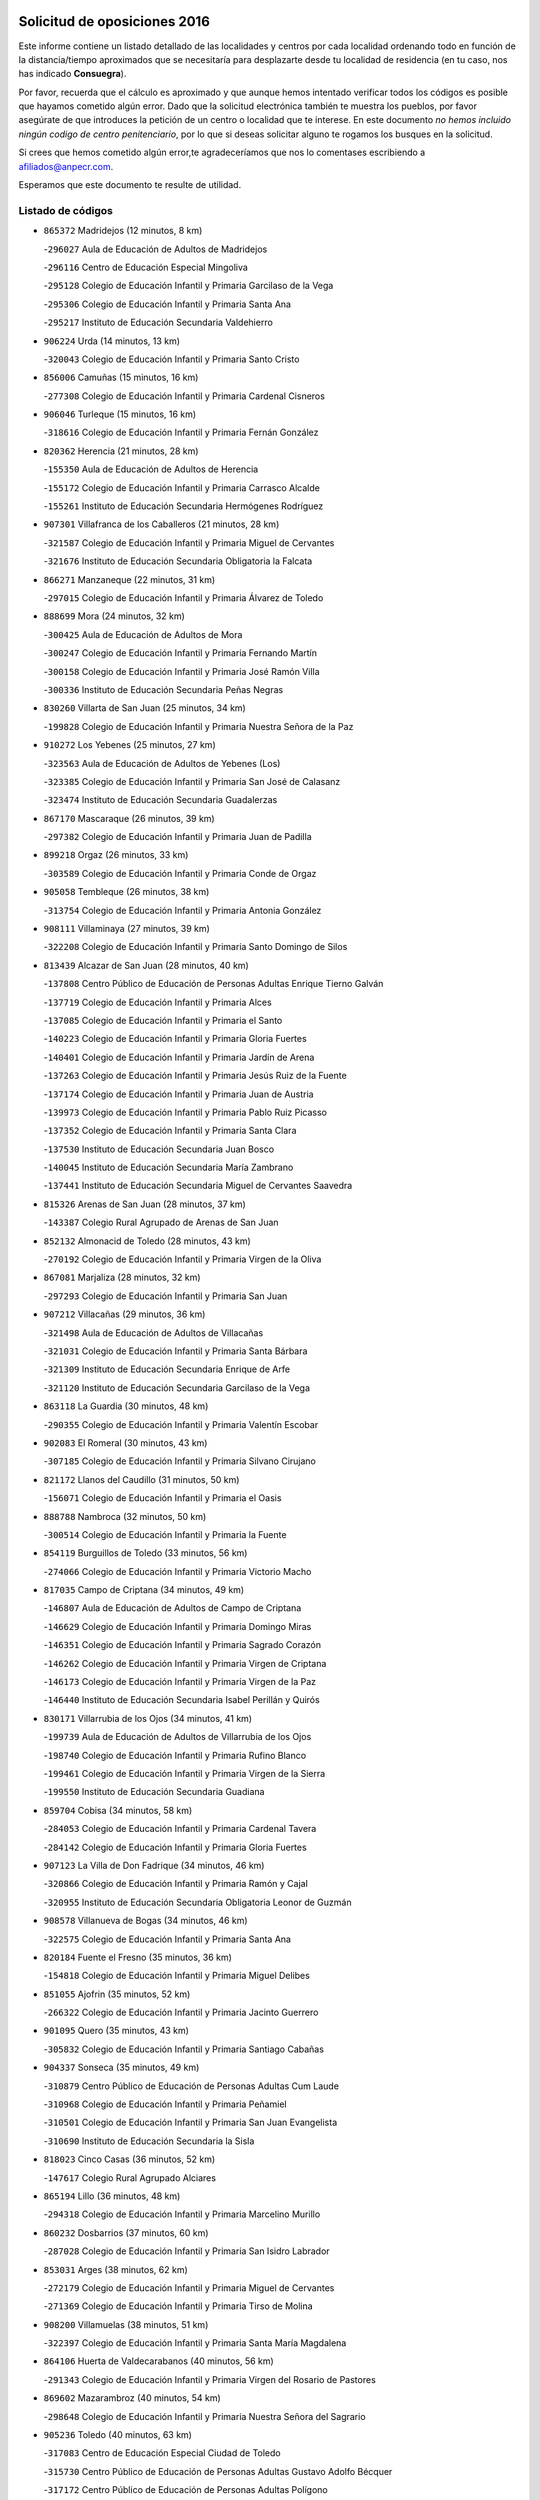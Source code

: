 

.. image:: logo.png
   :align: center

Solicitud de oposiciones 2016
======================================================

  
  
Este informe contiene un listado detallado de las localidades y centros por cada
localidad ordenando todo en función de la distancia/tiempo aproximados que se
necesitaría para desplazarte desde tu localidad de residencia (en tu caso,
nos has indicado **Consuegra**).

Por favor, recuerda que el cálculo es aproximado y que aunque hemos
intentado verificar todos los códigos es posible que hayamos cometido algún
error. Dado que la solicitud electrónica también te muestra los pueblos, por
favor asegúrate de que introduces la petición de un centro o localidad que
te interese. En este documento
*no hemos incluido ningún codigo de centro penitenciario*, por lo que si deseas
solicitar alguno te rogamos los busques en la solicitud.

Si crees que hemos cometido algún error,te agradeceríamos que nos lo comentases
escribiendo a afiliados@anpecr.com.

Esperamos que este documento te resulte de utilidad.



Listado de códigos
-------------------


- ``865372`` Madridejos  (12 minutos, 8 km)

  -``296027`` Aula de Educación de Adultos de Madridejos
    

  -``296116`` Centro de Educación Especial Mingoliva
    

  -``295128`` Colegio de Educación Infantil y Primaria Garcilaso de la Vega
    

  -``295306`` Colegio de Educación Infantil y Primaria Santa Ana
    

  -``295217`` Instituto de Educación Secundaria Valdehierro
    

- ``906224`` Urda  (14 minutos, 13 km)

  -``320043`` Colegio de Educación Infantil y Primaria Santo Cristo
    

- ``856006`` Camuñas  (15 minutos, 16 km)

  -``277308`` Colegio de Educación Infantil y Primaria Cardenal Cisneros
    

- ``906046`` Turleque  (15 minutos, 16 km)

  -``318616`` Colegio de Educación Infantil y Primaria Fernán González
    

- ``820362`` Herencia  (21 minutos, 28 km)

  -``155350`` Aula de Educación de Adultos de Herencia
    

  -``155172`` Colegio de Educación Infantil y Primaria Carrasco Alcalde
    

  -``155261`` Instituto de Educación Secundaria Hermógenes Rodríguez
    

- ``907301`` Villafranca de los Caballeros  (21 minutos, 28 km)

  -``321587`` Colegio de Educación Infantil y Primaria Miguel de Cervantes
    

  -``321676`` Instituto de Educación Secundaria Obligatoria la Falcata
    

- ``866271`` Manzaneque  (22 minutos, 31 km)

  -``297015`` Colegio de Educación Infantil y Primaria Álvarez de Toledo
    

- ``888699`` Mora  (24 minutos, 32 km)

  -``300425`` Aula de Educación de Adultos de Mora
    

  -``300247`` Colegio de Educación Infantil y Primaria Fernando Martín
    

  -``300158`` Colegio de Educación Infantil y Primaria José Ramón Villa
    

  -``300336`` Instituto de Educación Secundaria Peñas Negras
    

- ``830260`` Villarta de San Juan  (25 minutos, 34 km)

  -``199828`` Colegio de Educación Infantil y Primaria Nuestra Señora de la Paz
    

- ``910272`` Los Yebenes  (25 minutos, 27 km)

  -``323563`` Aula de Educación de Adultos de Yebenes (Los)
    

  -``323385`` Colegio de Educación Infantil y Primaria San José de Calasanz
    

  -``323474`` Instituto de Educación Secundaria Guadalerzas
    

- ``867170`` Mascaraque  (26 minutos, 39 km)

  -``297382`` Colegio de Educación Infantil y Primaria Juan de Padilla
    

- ``899218`` Orgaz  (26 minutos, 33 km)

  -``303589`` Colegio de Educación Infantil y Primaria Conde de Orgaz
    

- ``905058`` Tembleque  (26 minutos, 38 km)

  -``313754`` Colegio de Educación Infantil y Primaria Antonia González
    

- ``908111`` Villaminaya  (27 minutos, 39 km)

  -``322208`` Colegio de Educación Infantil y Primaria Santo Domingo de Silos
    

- ``813439`` Alcazar de San Juan  (28 minutos, 40 km)

  -``137808`` Centro Público de Educación de Personas Adultas Enrique Tierno Galván
    

  -``137719`` Colegio de Educación Infantil y Primaria Alces
    

  -``137085`` Colegio de Educación Infantil y Primaria el Santo
    

  -``140223`` Colegio de Educación Infantil y Primaria Gloria Fuertes
    

  -``140401`` Colegio de Educación Infantil y Primaria Jardín de Arena
    

  -``137263`` Colegio de Educación Infantil y Primaria Jesús Ruiz de la Fuente
    

  -``137174`` Colegio de Educación Infantil y Primaria Juan de Austria
    

  -``139973`` Colegio de Educación Infantil y Primaria Pablo Ruiz Picasso
    

  -``137352`` Colegio de Educación Infantil y Primaria Santa Clara
    

  -``137530`` Instituto de Educación Secundaria Juan Bosco
    

  -``140045`` Instituto de Educación Secundaria María Zambrano
    

  -``137441`` Instituto de Educación Secundaria Miguel de Cervantes Saavedra
    

- ``815326`` Arenas de San Juan  (28 minutos, 37 km)

  -``143387`` Colegio Rural Agrupado de Arenas de San Juan
    

- ``852132`` Almonacid de Toledo  (28 minutos, 43 km)

  -``270192`` Colegio de Educación Infantil y Primaria Virgen de la Oliva
    

- ``867081`` Marjaliza  (28 minutos, 32 km)

  -``297293`` Colegio de Educación Infantil y Primaria San Juan
    

- ``907212`` Villacañas  (29 minutos, 36 km)

  -``321498`` Aula de Educación de Adultos de Villacañas
    

  -``321031`` Colegio de Educación Infantil y Primaria Santa Bárbara
    

  -``321309`` Instituto de Educación Secundaria Enrique de Arfe
    

  -``321120`` Instituto de Educación Secundaria Garcilaso de la Vega
    

- ``863118`` La Guardia  (30 minutos, 48 km)

  -``290355`` Colegio de Educación Infantil y Primaria Valentín Escobar
    

- ``902083`` El Romeral  (30 minutos, 43 km)

  -``307185`` Colegio de Educación Infantil y Primaria Silvano Cirujano
    

- ``821172`` Llanos del Caudillo  (31 minutos, 50 km)

  -``156071`` Colegio de Educación Infantil y Primaria el Oasis
    

- ``888788`` Nambroca  (32 minutos, 50 km)

  -``300514`` Colegio de Educación Infantil y Primaria la Fuente
    

- ``854119`` Burguillos de Toledo  (33 minutos, 56 km)

  -``274066`` Colegio de Educación Infantil y Primaria Victorio Macho
    

- ``817035`` Campo de Criptana  (34 minutos, 49 km)

  -``146807`` Aula de Educación de Adultos de Campo de Criptana
    

  -``146629`` Colegio de Educación Infantil y Primaria Domingo Miras
    

  -``146351`` Colegio de Educación Infantil y Primaria Sagrado Corazón
    

  -``146262`` Colegio de Educación Infantil y Primaria Virgen de Criptana
    

  -``146173`` Colegio de Educación Infantil y Primaria Virgen de la Paz
    

  -``146440`` Instituto de Educación Secundaria Isabel Perillán y Quirós
    

- ``830171`` Villarrubia de los Ojos  (34 minutos, 41 km)

  -``199739`` Aula de Educación de Adultos de Villarrubia de los Ojos
    

  -``198740`` Colegio de Educación Infantil y Primaria Rufino Blanco
    

  -``199461`` Colegio de Educación Infantil y Primaria Virgen de la Sierra
    

  -``199550`` Instituto de Educación Secundaria Guadiana
    

- ``859704`` Cobisa  (34 minutos, 58 km)

  -``284053`` Colegio de Educación Infantil y Primaria Cardenal Tavera
    

  -``284142`` Colegio de Educación Infantil y Primaria Gloria Fuertes
    

- ``907123`` La Villa de Don Fadrique  (34 minutos, 46 km)

  -``320866`` Colegio de Educación Infantil y Primaria Ramón y Cajal
    

  -``320955`` Instituto de Educación Secundaria Obligatoria Leonor de Guzmán
    

- ``908578`` Villanueva de Bogas  (34 minutos, 46 km)

  -``322575`` Colegio de Educación Infantil y Primaria Santa Ana
    

- ``820184`` Fuente el Fresno  (35 minutos, 36 km)

  -``154818`` Colegio de Educación Infantil y Primaria Miguel Delibes
    

- ``851055`` Ajofrin  (35 minutos, 52 km)

  -``266322`` Colegio de Educación Infantil y Primaria Jacinto Guerrero
    

- ``901095`` Quero  (35 minutos, 43 km)

  -``305832`` Colegio de Educación Infantil y Primaria Santiago Cabañas
    

- ``904337`` Sonseca  (35 minutos, 49 km)

  -``310879`` Centro Público de Educación de Personas Adultas Cum Laude
    

  -``310968`` Colegio de Educación Infantil y Primaria Peñamiel
    

  -``310501`` Colegio de Educación Infantil y Primaria San Juan Evangelista
    

  -``310690`` Instituto de Educación Secundaria la Sisla
    

- ``818023`` Cinco Casas  (36 minutos, 52 km)

  -``147617`` Colegio Rural Agrupado Alciares
    

- ``865194`` Lillo  (36 minutos, 48 km)

  -``294318`` Colegio de Educación Infantil y Primaria Marcelino Murillo
    

- ``860232`` Dosbarrios  (37 minutos, 60 km)

  -``287028`` Colegio de Educación Infantil y Primaria San Isidro Labrador
    

- ``853031`` Arges  (38 minutos, 62 km)

  -``272179`` Colegio de Educación Infantil y Primaria Miguel de Cervantes
    

  -``271369`` Colegio de Educación Infantil y Primaria Tirso de Molina
    

- ``908200`` Villamuelas  (38 minutos, 51 km)

  -``322397`` Colegio de Educación Infantil y Primaria Santa María Magdalena
    

- ``864106`` Huerta de Valdecarabanos  (40 minutos, 56 km)

  -``291343`` Colegio de Educación Infantil y Primaria Virgen del Rosario de Pastores
    

- ``869602`` Mazarambroz  (40 minutos, 54 km)

  -``298648`` Colegio de Educación Infantil y Primaria Nuestra Señora del Sagrario
    

- ``905236`` Toledo  (40 minutos, 63 km)

  -``317083`` Centro de Educación Especial Ciudad de Toledo
    

  -``315730`` Centro Público de Educación de Personas Adultas Gustavo Adolfo Bécquer
    

  -``317172`` Centro Público de Educación de Personas Adultas Polígono
    

  -``315007`` Colegio de Educación Infantil y Primaria Alfonso Vi
    

  -``314108`` Colegio de Educación Infantil y Primaria Ángel del Alcázar
    

  -``316540`` Colegio de Educación Infantil y Primaria Ciudad de Aquisgrán
    

  -``315463`` Colegio de Educación Infantil y Primaria Ciudad de Nara
    

  -``316273`` Colegio de Educación Infantil y Primaria Escultor Alberto Sánchez
    

  -``317539`` Colegio de Educación Infantil y Primaria Europa
    

  -``314297`` Colegio de Educación Infantil y Primaria Fábrica de Armas
    

  -``315285`` Colegio de Educación Infantil y Primaria Garcilaso de la Vega
    

  -``315374`` Colegio de Educación Infantil y Primaria Gómez Manrique
    

  -``316362`` Colegio de Educación Infantil y Primaria Gregorio Marañón
    

  -``314742`` Colegio de Educación Infantil y Primaria Jaime de Foxa
    

  -``316095`` Colegio de Educación Infantil y Primaria Juan de Padilla
    

  -``314019`` Colegio de Educación Infantil y Primaria la Candelaria
    

  -``315552`` Colegio de Educación Infantil y Primaria San Lucas y María
    

  -``314386`` Colegio de Educación Infantil y Primaria Santa Teresa
    

  -``317628`` Colegio de Educación Infantil y Primaria Valparaíso
    

  -``315196`` Instituto de Educación Secundaria Alfonso X el Sabio
    

  -``314653`` Instituto de Educación Secundaria Azarquiel
    

  -``316818`` Instituto de Educación Secundaria Carlos III
    

  -``314564`` Instituto de Educación Secundaria el Greco
    

  -``315641`` Instituto de Educación Secundaria Juanelo Turriano
    

  -``317261`` Instituto de Educación Secundaria María Pacheco
    

  -``317350`` Instituto de Educación Secundaria Obligatoria Princesa Galiana
    

  -``316451`` Instituto de Educación Secundaria Sefarad
    

  -``314475`` Instituto de Educación Secundaria Universidad Laboral
    

- ``905325`` La Torre de Esteban Hambran  (40 minutos, 63 km)

  -``317717`` Colegio de Educación Infantil y Primaria Juan Aguado
    

- ``821539`` Manzanares  (41 minutos, 62 km)

  -``157426`` Centro Público de Educación de Personas Adultas San Blas
    

  -``156894`` Colegio de Educación Infantil y Primaria Altagracia
    

  -``156705`` Colegio de Educación Infantil y Primaria Divina Pastora
    

  -``157515`` Colegio de Educación Infantil y Primaria Enrique Tierno Galván
    

  -``157337`` Colegio de Educación Infantil y Primaria la Candelaria
    

  -``157248`` Instituto de Educación Secundaria Azuer
    

  -``157159`` Instituto de Educación Secundaria Pedro Álvarez Sotomayor
    

- ``900196`` La Puebla de Almoradiel  (41 minutos, 55 km)

  -``305109`` Aula de Educación de Adultos de Puebla de Almoradiel (La)
    

  -``304755`` Colegio de Educación Infantil y Primaria Ramón y Cajal
    

  -``304844`` Instituto de Educación Secundaria Aldonza Lorenzo
    

- ``819745`` Daimiel  (42 minutos, 56 km)

  -``154273`` Centro Público de Educación de Personas Adultas Miguel de Cervantes
    

  -``154362`` Colegio de Educación Infantil y Primaria Albuera
    

  -``154184`` Colegio de Educación Infantil y Primaria Calatrava
    

  -``153552`` Colegio de Educación Infantil y Primaria Infante Don Felipe
    

  -``153641`` Colegio de Educación Infantil y Primaria la Espinosa
    

  -``153463`` Colegio de Educación Infantil y Primaria San Isidro
    

  -``154095`` Instituto de Educación Secundaria Juan D&#39;Opazo
    

  -``153730`` Instituto de Educación Secundaria Ojos del Guadiana
    

- ``821350`` Malagon  (43 minutos, 46 km)

  -``156616`` Aula de Educación de Adultos de Malagon
    

  -``156349`` Colegio de Educación Infantil y Primaria Cañada Real
    

  -``156438`` Colegio de Educación Infantil y Primaria Santa Teresa
    

  -``156527`` Instituto de Educación Secundaria Estados del Duque
    

- ``898408`` Ocaña  (43 minutos, 68 km)

  -``302868`` Centro Público de Educación de Personas Adultas Gutierre de Cárdenas
    

  -``303122`` Colegio de Educación Infantil y Primaria Pastor Poeta
    

  -``302401`` Colegio de Educación Infantil y Primaria San José de Calasanz
    

  -``302590`` Instituto de Educación Secundaria Alonso de Ercilla
    

  -``302779`` Instituto de Educación Secundaria Miguel Hernández
    

- ``898597`` Olias del Rey  (43 minutos, 71 km)

  -``303211`` Colegio de Educación Infantil y Primaria Pedro Melendo García
    

- ``899763`` Las Perdices  (43 minutos, 68 km)

  -``304399`` Colegio de Educación Infantil y Primaria Pintor Tomás Camarero
    

- ``859982`` Corral de Almaguer  (44 minutos, 61 km)

  -``285319`` Colegio de Educación Infantil y Primaria Nuestra Señora de la Muela
    

  -``286129`` Instituto de Educación Secundaria la Besana
    

- ``865005`` Layos  (44 minutos, 66 km)

  -``294229`` Colegio de Educación Infantil y Primaria María Magdalena
    

- ``879967`` Miguel Esteban  (44 minutos, 59 km)

  -``299725`` Colegio de Educación Infantil y Primaria Cervantes
    

  -``299814`` Instituto de Educación Secundaria Obligatoria Juan Patiño Torres
    

- ``815415`` Argamasilla de Alba  (45 minutos, 66 km)

  -``143743`` Aula de Educación de Adultos de Argamasilla de Alba
    

  -``143654`` Colegio de Educación Infantil y Primaria Azorín
    

  -``143476`` Colegio de Educación Infantil y Primaria Divino Maestro
    

  -``143565`` Colegio de Educación Infantil y Primaria Nuestra Señora de Peñarroya
    

  -``143832`` Instituto de Educación Secundaria Vicente Cano
    

- ``818201`` Consolacion  (45 minutos, 74 km)

  -``153007`` Colegio de Educación Infantil y Primaria Virgen de Consolación
    

- ``822527`` Pedro Muñoz  (45 minutos, 64 km)

  -``164082`` Aula de Educación de Adultos de Pedro Muñoz
    

  -``164171`` Colegio de Educación Infantil y Primaria Hospitalillo
    

  -``163272`` Colegio de Educación Infantil y Primaria Maestro Juan de Ávila
    

  -``163094`` Colegio de Educación Infantil y Primaria María Luisa Cañas
    

  -``163183`` Colegio de Educación Infantil y Primaria Nuestra Señora de los Ángeles
    

  -``163361`` Instituto de Educación Secundaria Isabel Martínez Buendía
    

- ``826490`` Tomelloso  (45 minutos, 69 km)

  -``188753`` Centro de Educación Especial Ponce de León
    

  -``189652`` Centro Público de Educación de Personas Adultas Simienza
    

  -``189563`` Colegio de Educación Infantil y Primaria Almirante Topete
    

  -``186221`` Colegio de Educación Infantil y Primaria Carmelo Cortés
    

  -``186310`` Colegio de Educación Infantil y Primaria Doña Crisanta
    

  -``188575`` Colegio de Educación Infantil y Primaria Embajadores
    

  -``190369`` Colegio de Educación Infantil y Primaria Felix Grande
    

  -``187031`` Colegio de Educación Infantil y Primaria José Antonio
    

  -``186132`` Colegio de Educación Infantil y Primaria José María del Moral
    

  -``186043`` Colegio de Educación Infantil y Primaria Miguel de Cervantes
    

  -``188842`` Colegio de Educación Infantil y Primaria San Antonio
    

  -``188664`` Colegio de Educación Infantil y Primaria San Isidro
    

  -``188486`` Colegio de Educación Infantil y Primaria San José de Calasanz
    

  -``190091`` Colegio de Educación Infantil y Primaria Virgen de las Viñas
    

  -``189830`` Instituto de Educación Secundaria Airén
    

  -``190180`` Instituto de Educación Secundaria Alto Guadiana
    

  -``187120`` Instituto de Educación Secundaria Eladio Cabañero
    

  -``187309`` Instituto de Educación Secundaria Francisco García Pavón
    

- ``863029`` Guadamur  (45 minutos, 70 km)

  -``290266`` Colegio de Educación Infantil y Primaria Nuestra Señora de la Natividad
    

- ``889865`` Noblejas  (45 minutos, 71 km)

  -``301691`` Aula de Educación de Adultos de Noblejas
    

  -``301502`` Colegio de Educación Infantil y Primaria Santísimo Cristo de las Injurias
    

- ``909833`` Villasequilla  (45 minutos, 58 km)

  -``322842`` Colegio de Educación Infantil y Primaria San Isidro Labrador
    

- ``822071`` Membrilla  (46 minutos, 70 km)

  -``157882`` Aula de Educación de Adultos de Membrilla
    

  -``157793`` Colegio de Educación Infantil y Primaria San José de Calasanz
    

  -``157604`` Colegio de Educación Infantil y Primaria Virgen del Espino
    

  -``159958`` Instituto de Educación Secundaria Marmaria
    

- ``853309`` Bargas  (46 minutos, 70 km)

  -``272357`` Colegio de Educación Infantil y Primaria Santísimo Cristo de la Sala
    

  -``273078`` Instituto de Educación Secundaria Julio Verne
    

- ``910450`` Yepes  (46 minutos, 64 km)

  -``323741`` Colegio de Educación Infantil y Primaria Rafael García Valiño
    

  -``323830`` Instituto de Educación Secundaria Carpetania
    

- ``819834`` Fernan Caballero  (47 minutos, 53 km)

  -``154451`` Colegio de Educación Infantil y Primaria Manuel Sastre Velasco
    

- ``854397`` Cabañas de la Sagra  (47 minutos, 78 km)

  -``274244`` Colegio de Educación Infantil y Primaria San Isidro Labrador
    

- ``899852`` Polan  (47 minutos, 72 km)

  -``304577`` Aula de Educación de Adultos de Polan
    

  -``304488`` Colegio de Educación Infantil y Primaria José María Corcuera
    

- ``866093`` Magan  (48 minutos, 79 km)

  -``296205`` Colegio de Educación Infantil y Primaria Santa Marina
    

- ``886980`` Mocejon  (48 minutos, 74 km)

  -``300069`` Aula de Educación de Adultos de Mocejon
    

  -``299903`` Colegio de Educación Infantil y Primaria Miguel de Cervantes
    

- ``901184`` Quintanar de la Orden  (48 minutos, 63 km)

  -``306375`` Centro Público de Educación de Personas Adultas Luis Vives
    

  -``306464`` Colegio de Educación Infantil y Primaria Antonio Machado
    

  -``306008`` Colegio de Educación Infantil y Primaria Cristóbal Colón
    

  -``306286`` Instituto de Educación Secundaria Alonso Quijano
    

  -``306197`` Instituto de Educación Secundaria Infante Don Fadrique
    

- ``909744`` Villaseca de la Sagra  (48 minutos, 78 km)

  -``322753`` Colegio de Educación Infantil y Primaria Virgen de las Angustias
    

- ``910094`` Villatobas  (48 minutos, 77 km)

  -``323018`` Colegio de Educación Infantil y Primaria Sagrado Corazón de Jesús
    

- ``826212`` La Solana  (49 minutos, 76 km)

  -``184245`` Colegio de Educación Infantil y Primaria el Humilladero
    

  -``184067`` Colegio de Educación Infantil y Primaria el Santo
    

  -``185233`` Colegio de Educación Infantil y Primaria Federico Romero
    

  -``184334`` Colegio de Educación Infantil y Primaria Javier Paulino Pérez
    

  -``185055`` Colegio de Educación Infantil y Primaria la Moheda
    

  -``183346`` Colegio de Educación Infantil y Primaria Romero Peña
    

  -``183257`` Colegio de Educación Infantil y Primaria Sagrado Corazón
    

  -``185144`` Instituto de Educación Secundaria Clara Campoamor
    

  -``184156`` Instituto de Educación Secundaria Modesto Navarro
    

- ``905147`` El Toboso  (49 minutos, 68 km)

  -``313843`` Colegio de Educación Infantil y Primaria Miguel de Cervantes
    

- ``909655`` Villarrubia de Santiago  (49 minutos, 79 km)

  -``322664`` Colegio de Educación Infantil y Primaria Nuestra Señora del Castellar
    

- ``911171`` Yunclillos  (49 minutos, 80 km)

  -``324195`` Colegio de Educación Infantil y Primaria Nuestra Señora de la Salud
    

- ``827111`` Torralba de Calatrava  (50 minutos, 73 km)

  -``191268`` Colegio de Educación Infantil y Primaria Cristo del Consuelo
    

- ``851233`` Albarreal de Tajo  (50 minutos, 82 km)

  -``267132`` Colegio de Educación Infantil y Primaria Benjamín Escalonilla
    

- ``899129`` Ontigola  (50 minutos, 79 km)

  -``303300`` Colegio de Educación Infantil y Primaria Virgen del Rosario
    

- ``900552`` Pulgar  (50 minutos, 67 km)

  -``305743`` Colegio de Educación Infantil y Primaria Nuestra Señora de la Blanca
    

- ``855474`` Camarenilla  (51 minutos, 83 km)

  -``277030`` Colegio de Educación Infantil y Primaria Nuestra Señora del Rosario
    

- ``858805`` Ciruelos  (51 minutos, 84 km)

  -``283243`` Colegio de Educación Infantil y Primaria Santísimo Cristo de la Misericordia
    

- ``860054`` Cuerva  (51 minutos, 70 km)

  -``286218`` Colegio de Educación Infantil y Primaria Soledad Alonso Dorado
    

- ``911082`` Yuncler  (51 minutos, 85 km)

  -``324006`` Colegio de Educación Infantil y Primaria Remigio Laín
    

- ``825402`` San Carlos del Valle  (52 minutos, 86 km)

  -``180282`` Colegio de Educación Infantil y Primaria San Juan Bosco
    

- ``901540`` Rielves  (52 minutos, 85 km)

  -``307096`` Colegio de Educación Infantil y Primaria Maximina Felisa Gómez Aguero
    

- ``853120`` Barcience  (53 minutos, 88 km)

  -``272268`` Colegio de Educación Infantil y Primaria Santa María la Blanca
    

- ``889954`` Noez  (53 minutos, 80 km)

  -``301780`` Colegio de Educación Infantil y Primaria Santísimo Cristo de la Salud
    

- ``907490`` Villaluenga de la Sagra  (53 minutos, 84 km)

  -``321765`` Colegio de Educación Infantil y Primaria Juan Palarea
    

  -``321854`` Instituto de Educación Secundaria Castillo del Águila
    

- ``908022`` Villamiel de Toledo  (53 minutos, 80 km)

  -``322119`` Colegio de Educación Infantil y Primaria Nuestra Señora de la Redonda
    

- ``828655`` Valdepeñas  (54 minutos, 91 km)

  -``195131`` Centro de Educación Especial María Luisa Navarro Margati
    

  -``194232`` Centro Público de Educación de Personas Adultas Francisco de Quevedo
    

  -``192256`` Colegio de Educación Infantil y Primaria Jesús Baeza
    

  -``193066`` Colegio de Educación Infantil y Primaria Jesús Castillo
    

  -``192345`` Colegio de Educación Infantil y Primaria Lorenzo Medina
    

  -``193155`` Colegio de Educación Infantil y Primaria Lucero
    

  -``193244`` Colegio de Educación Infantil y Primaria Luis Palacios
    

  -``194143`` Colegio de Educación Infantil y Primaria Maestro Juan Alcaide
    

  -``193333`` Instituto de Educación Secundaria Bernardo de Balbuena
    

  -``194321`` Instituto de Educación Secundaria Francisco Nieva
    

  -``194054`` Instituto de Educación Secundaria Gregorio Prieto
    

- ``835300`` Mota del Cuervo  (54 minutos, 76 km)

  -``223666`` Aula de Educación de Adultos de Mota del Cuervo
    

  -``223844`` Colegio de Educación Infantil y Primaria Santa Rita
    

  -``223577`` Colegio de Educación Infantil y Primaria Virgen de Manjavacas
    

  -``223755`` Instituto de Educación Secundaria Julián Zarco
    

- ``854486`` Cabezamesada  (54 minutos, 70 km)

  -``274333`` Colegio de Educación Infantil y Primaria Alonso de Cárdenas
    

- ``859615`` Cobeja  (54 minutos, 91 km)

  -``283332`` Colegio de Educación Infantil y Primaria San Juan Bautista
    

- ``898319`` Numancia de la Sagra  (54 minutos, 91 km)

  -``302223`` Colegio de Educación Infantil y Primaria Santísimo Cristo de la Misericordia
    

  -``302312`` Instituto de Educación Secundaria Profesor Emilio Lledó
    

- ``901451`` Recas  (54 minutos, 84 km)

  -``306731`` Colegio de Educación Infantil y Primaria Cesar Cabañas Caballero
    

  -``306820`` Instituto de Educación Secundaria Arcipreste de Canales
    

- ``908489`` Villanueva de Alcardete  (54 minutos, 72 km)

  -``322486`` Colegio de Educación Infantil y Primaria Nuestra Señora de la Piedad
    

- ``817124`` Carrion de Calatrava  (55 minutos, 82 km)

  -``147072`` Colegio de Educación Infantil y Primaria Nuestra Señora de la Encarnación
    

- ``826123`` Socuellamos  (55 minutos, 91 km)

  -``183168`` Aula de Educación de Adultos de Socuellamos
    

  -``183079`` Colegio de Educación Infantil y Primaria Carmen Arias
    

  -``182269`` Colegio de Educación Infantil y Primaria el Coso
    

  -``182080`` Colegio de Educación Infantil y Primaria Gerardo Martínez
    

  -``182358`` Instituto de Educación Secundaria Fernando de Mena
    

- ``852599`` Arcicollar  (55 minutos, 88 km)

  -``271180`` Colegio de Educación Infantil y Primaria San Blas
    

- ``911260`` Yuncos  (55 minutos, 90 km)

  -``324462`` Colegio de Educación Infantil y Primaria Guillermo Plaza
    

  -``324284`` Colegio de Educación Infantil y Primaria Nuestra Señora del Consuelo
    

  -``324551`` Colegio de Educación Infantil y Primaria Villa de Yuncos
    

  -``324373`` Instituto de Educación Secundaria la Cañuela
    

- ``816225`` Bolaños de Calatrava  (56 minutos, 80 km)

  -``145274`` Aula de Educación de Adultos de Bolaños de Calatrava
    

  -``144731`` Colegio de Educación Infantil y Primaria Arzobispo Calzado
    

  -``144642`` Colegio de Educación Infantil y Primaria Fernando III el Santo
    

  -``145185`` Colegio de Educación Infantil y Primaria Molino de Viento
    

  -``144820`` Colegio de Educación Infantil y Primaria Virgen del Monte
    

  -``145096`` Instituto de Educación Secundaria Berenguela de Castilla
    

- ``854208`` Burujon  (56 minutos, 91 km)

  -``274155`` Colegio de Educación Infantil y Primaria Juan XXIII
    

- ``864017`` Huecas  (56 minutos, 86 km)

  -``291254`` Colegio de Educación Infantil y Primaria Gregorio Marañón
    

- ``865283`` Lominchar  (56 minutos, 91 km)

  -``295039`` Colegio de Educación Infantil y Primaria Ramón y Cajal
    

- ``905414`` Torrijos  (56 minutos, 91 km)

  -``318349`` Centro Público de Educación de Personas Adultas Teresa Enríquez
    

  -``318438`` Colegio de Educación Infantil y Primaria Lazarillo de Tormes
    

  -``317806`` Colegio de Educación Infantil y Primaria Villa de Torrijos
    

  -``318071`` Instituto de Educación Secundaria Alonso de Covarrubias
    

  -``318160`` Instituto de Educación Secundaria Juan de Padilla
    

- ``905503`` Totanes  (56 minutos, 76 km)

  -``318527`` Colegio de Educación Infantil y Primaria Inmaculada Concepción
    

- ``852310`` Añover de Tajo  (57 minutos, 74 km)

  -``270370`` Colegio de Educación Infantil y Primaria Conde de Mayalde
    

  -``271091`` Instituto de Educación Secundaria San Blas
    

- ``862030`` Galvez  (57 minutos, 86 km)

  -``289827`` Colegio de Educación Infantil y Primaria San Juan de la Cruz
    

  -``289916`` Instituto de Educación Secundaria Montes de Toledo
    

- ``904248`` Seseña Nuevo  (57 minutos, 95 km)

  -``310323`` Centro Público de Educación de Personas Adultas de Seseña Nuevo
    

  -``310412`` Colegio de Educación Infantil y Primaria el Quiñón
    

  -``310145`` Colegio de Educación Infantil y Primaria Fernando de Rojas
    

  -``310234`` Colegio de Educación Infantil y Primaria Gloria Fuertes
    

- ``906591`` Las Ventas con Peña Aguilera  (57 minutos, 76 km)

  -``320688`` Colegio de Educación Infantil y Primaria Nuestra Señora del Águila
    

- ``879789`` Menasalbas  (58 minutos, 77 km)

  -``299458`` Colegio de Educación Infantil y Primaria Nuestra Señora de Fátima
    

- ``903071`` Santa Cruz de la Zarza  (58 minutos, 96 km)

  -``307630`` Colegio de Educación Infantil y Primaria Eduardo Palomo Rodríguez
    

  -``307819`` Instituto de Educación Secundaria Obligatoria Velsinia
    

- ``903438`` Santo Domingo-Caudilla  (58 minutos, 96 km)

  -``308262`` Colegio de Educación Infantil y Primaria Santa Ana
    

- ``910361`` Yeles  (58 minutos, 98 km)

  -``323652`` Colegio de Educación Infantil y Primaria San Antonio
    

- ``814427`` Alhambra  (59 minutos, 94 km)

  -``141122`` Colegio de Educación Infantil y Primaria Nuestra Señora de Fátima
    

- ``822160`` Miguelturra  (59 minutos, 90 km)

  -``161107`` Aula de Educación de Adultos de Miguelturra
    

  -``161018`` Colegio de Educación Infantil y Primaria Benito Pérez Galdós
    

  -``161296`` Colegio de Educación Infantil y Primaria Clara Campoamor
    

  -``160119`` Colegio de Educación Infantil y Primaria el Pradillo
    

  -``160208`` Colegio de Educación Infantil y Primaria Santísimo Cristo de la Misericordia
    

  -``160397`` Instituto de Educación Secundaria Campo de Calatrava
    

- ``823337`` Poblete  (59 minutos, 96 km)

  -``166158`` Colegio de Educación Infantil y Primaria la Alameda
    

- ``855385`` Camarena  (59 minutos, 92 km)

  -``276131`` Colegio de Educación Infantil y Primaria Alonso Rodríguez
    

  -``276042`` Colegio de Educación Infantil y Primaria María del Mar
    

  -``276220`` Instituto de Educación Secundaria Blas de Prado
    

- ``864295`` Illescas  (59 minutos, 97 km)

  -``292331`` Centro Público de Educación de Personas Adultas Pedro Gumiel
    

  -``293230`` Colegio de Educación Infantil y Primaria Clara Campoamor
    

  -``293141`` Colegio de Educación Infantil y Primaria Ilarcuris
    

  -``292242`` Colegio de Educación Infantil y Primaria la Constitución
    

  -``292064`` Colegio de Educación Infantil y Primaria Martín Chico
    

  -``293052`` Instituto de Educación Secundaria Condestable Álvaro de Luna
    

  -``292153`` Instituto de Educación Secundaria Juan de Padilla
    

- ``903527`` El Señorio de Illescas  (59 minutos, 97 km)

  -``308351`` Colegio de Educación Infantil y Primaria el Greco
    

- ``818112`` Ciudad Real  (1h, 70 km)

  -``150677`` Centro de Educación Especial Puerta de Santa María
    

  -``151665`` Centro Público de Educación de Personas Adultas Antonio Gala
    

  -``147706`` Colegio de Educación Infantil y Primaria Alcalde José Cruz Prado
    

  -``152742`` Colegio de Educación Infantil y Primaria Alcalde José Maestro
    

  -``150032`` Colegio de Educación Infantil y Primaria Ángel Andrade
    

  -``151020`` Colegio de Educación Infantil y Primaria Carlos Eraña
    

  -``152019`` Colegio de Educación Infantil y Primaria Carlos Vázquez
    

  -``149960`` Colegio de Educación Infantil y Primaria Ciudad Jardín
    

  -``152386`` Colegio de Educación Infantil y Primaria Cristóbal Colón
    

  -``152831`` Colegio de Educación Infantil y Primaria Don Quijote
    

  -``150121`` Colegio de Educación Infantil y Primaria Dulcinea del Toboso
    

  -``152108`` Colegio de Educación Infantil y Primaria Ferroviario
    

  -``150499`` Colegio de Educación Infantil y Primaria Jorge Manrique
    

  -``150210`` Colegio de Educación Infantil y Primaria José María de la Fuente
    

  -``151487`` Colegio de Educación Infantil y Primaria Juan Alcaide
    

  -``152653`` Colegio de Educación Infantil y Primaria María de Pacheco
    

  -``151398`` Colegio de Educación Infantil y Primaria Miguel de Cervantes
    

  -``147895`` Colegio de Educación Infantil y Primaria Pérez Molina
    

  -``150588`` Colegio de Educación Infantil y Primaria Pío XII
    

  -``152564`` Colegio de Educación Infantil y Primaria Santo Tomás de Villanueva Nº 16
    

  -``152475`` Instituto de Educación Secundaria Atenea
    

  -``151576`` Instituto de Educación Secundaria Hernán Pérez del Pulgar
    

  -``150766`` Instituto de Educación Secundaria Maestre de Calatrava
    

  -``150855`` Instituto de Educación Secundaria Maestro Juan de Ávila
    

  -``150944`` Instituto de Educación Secundaria Santa María de Alarcos
    

  -``152297`` Instituto de Educación Secundaria Torreón del Alcázar
    

- ``823515`` Pozo de la Serna  (1h, 94 km)

  -``167146`` Colegio de Educación Infantil y Primaria Sagrado Corazón
    

- ``835033`` Las Mesas  (1h, 81 km)

  -``222856`` Aula de Educación de Adultos de Mesas (Las)
    

  -``222767`` Colegio de Educación Infantil y Primaria Hermanos Amorós Fernández
    

  -``223021`` Instituto de Educación Secundaria Obligatoria de Mesas (Las)
    

- ``851411`` Alcabon  (1h, 99 km)

  -``267310`` Colegio de Educación Infantil y Primaria Nuestra Señora de la Aurora
    

- ``857450`` Cedillo del Condado  (1h, 95 km)

  -``282344`` Colegio de Educación Infantil y Primaria Nuestra Señora de la Natividad
    

- ``862308`` Gerindote  (1h, 95 km)

  -``290177`` Colegio de Educación Infantil y Primaria San José
    

- ``898130`` Noves  (1h, 96 km)

  -``302134`` Colegio de Educación Infantil y Primaria Nuestra Señora de la Monjia
    

- ``899585`` Pantoja  (1h, 96 km)

  -``304021`` Colegio de Educación Infantil y Primaria Marqueses de Manzanedo
    

- ``904159`` Seseña  (1h, 98 km)

  -``308440`` Colegio de Educación Infantil y Primaria Gabriel Uriarte
    

  -``310056`` Colegio de Educación Infantil y Primaria Juan Carlos I
    

  -``308807`` Colegio de Educación Infantil y Primaria Sisius
    

  -``308718`` Instituto de Educación Secundaria las Salinas
    

  -``308629`` Instituto de Educación Secundaria Margarita Salas
    

- ``824058`` Pozuelo de Calatrava  (1h 1min, 86 km)

  -``167324`` Aula de Educación de Adultos de Pozuelo de Calatrava
    

  -``167235`` Colegio de Educación Infantil y Primaria José María de la Fuente
    

- ``836110`` El Pedernoso  (1h 1min, 87 km)

  -``224654`` Colegio de Educación Infantil y Primaria Juan Gualberto Avilés
    

- ``858716`` Chozas de Canales  (1h 1min, 97 km)

  -``283154`` Colegio de Educación Infantil y Primaria Santa María Magdalena
    

- ``899496`` Palomeque  (1h 1min, 96 km)

  -``303856`` Colegio de Educación Infantil y Primaria San Juan Bautista
    

- ``817302`` Las Casas  (1h 2min, 69 km)

  -``147250`` Colegio de Educación Infantil y Primaria Nuestra Señora del Rosario
    

- ``818579`` Cortijos de Arriba  (1h 2min, 69 km)

  -``153285`` Colegio de Educación Infantil y Primaria Nuestra Señora de las Mercedes
    

- ``822438`` Moral de Calatrava  (1h 2min, 105 km)

  -``162373`` Aula de Educación de Adultos de Moral de Calatrava
    

  -``162006`` Colegio de Educación Infantil y Primaria Agustín Sanz
    

  -``162195`` Colegio de Educación Infantil y Primaria Manuel Clemente
    

  -``162284`` Instituto de Educación Secundaria Peñalba
    

- ``826034`` Santa Cruz de Mudela  (1h 2min, 108 km)

  -``181270`` Aula de Educación de Adultos de Santa Cruz de Mudela
    

  -``181092`` Colegio de Educación Infantil y Primaria Cervantes
    

  -``181181`` Instituto de Educación Secundaria Máximo Laguna
    

- ``841068`` Villamayor de Santiago  (1h 2min, 84 km)

  -``230400`` Aula de Educación de Adultos de Villamayor de Santiago
    

  -``230311`` Colegio de Educación Infantil y Primaria Gúzquez
    

  -``230689`` Instituto de Educación Secundaria Obligatoria Ítaca
    

- ``851144`` Alameda de la Sagra  (1h 2min, 98 km)

  -``267043`` Colegio de Educación Infantil y Primaria Nuestra Señora de la Asunción
    

- ``853587`` Borox  (1h 2min, 96 km)

  -``273345`` Colegio de Educación Infantil y Primaria Nuestra Señora de la Salud
    

- ``900285`` La Puebla de Montalban  (1h 2min, 94 km)

  -``305476`` Aula de Educación de Adultos de Puebla de Montalban (La)
    

  -``305298`` Colegio de Educación Infantil y Primaria Fernando de Rojas
    

  -``305387`` Instituto de Educación Secundaria Juan de Lucena
    

- ``815059`` Almagro  (1h 3min, 90 km)

  -``142577`` Aula de Educación de Adultos de Almagro
    

  -``142021`` Colegio de Educación Infantil y Primaria Diego de Almagro
    

  -``141856`` Colegio de Educación Infantil y Primaria Miguel de Cervantes Saavedra
    

  -``142488`` Colegio de Educación Infantil y Primaria Paseo Viejo de la Florida
    

  -``142110`` Instituto de Educación Secundaria Antonio Calvín
    

  -``142399`` Instituto de Educación Secundaria Clavero Fernández de Córdoba
    

- ``834134`` Horcajo de Santiago  (1h 3min, 79 km)

  -``221312`` Aula de Educación de Adultos de Horcajo de Santiago
    

  -``221223`` Colegio de Educación Infantil y Primaria José Montalvo
    

  -``221401`` Instituto de Educación Secundaria Orden de Santiago
    

- ``856373`` Carranque  (1h 3min, 109 km)

  -``280279`` Colegio de Educación Infantil y Primaria Guadarrama
    

  -``281089`` Colegio de Educación Infantil y Primaria Villa de Materno
    

  -``280368`` Instituto de Educación Secundaria Libertad
    

- ``861042`` Escalonilla  (1h 3min, 98 km)

  -``287395`` Colegio de Educación Infantil y Primaria Sagrados Corazones
    

- ``866360`` Maqueda  (1h 3min, 103 km)

  -``297104`` Colegio de Educación Infantil y Primaria Don Álvaro de Luna
    

- ``812262`` Villarrobledo  (1h 4min, 110 km)

  -``123580`` Centro Público de Educación de Personas Adultas Alonso Quijano
    

  -``124112`` Colegio de Educación Infantil y Primaria Barranco Cafetero
    

  -``123769`` Colegio de Educación Infantil y Primaria Diego Requena
    

  -``122681`` Colegio de Educación Infantil y Primaria Don Francisco Giner de los Ríos
    

  -``122770`` Colegio de Educación Infantil y Primaria Graciano Atienza
    

  -``123035`` Colegio de Educación Infantil y Primaria Jiménez de Córdoba
    

  -``123302`` Colegio de Educación Infantil y Primaria Virgen de la Caridad
    

  -``123124`` Colegio de Educación Infantil y Primaria Virrey Morcillo
    

  -``124023`` Instituto de Educación Secundaria Cencibel
    

  -``123491`` Instituto de Educación Secundaria Octavio Cuartero
    

  -``123213`` Instituto de Educación Secundaria Virrey Morcillo
    

- ``825046`` Retuerta del Bullaque  (1h 4min, 77 km)

  -``177133`` Colegio Rural Agrupado Montes de Toledo
    

- ``828744`` Valenzuela de Calatrava  (1h 4min, 95 km)

  -``195220`` Colegio de Educación Infantil y Primaria Nuestra Señora del Rosario
    

- ``831348`` Belmonte  (1h 4min, 93 km)

  -``214756`` Colegio de Educación Infantil y Primaria Fray Luis de León
    

  -``214845`` Instituto de Educación Secundaria San Juan del Castillo
    

- ``856284`` El Carpio de Tajo  (1h 4min, 101 km)

  -``280090`` Colegio de Educación Infantil y Primaria Nuestra Señora de Ronda
    

- ``861131`` Esquivias  (1h 4min, 103 km)

  -``288650`` Colegio de Educación Infantil y Primaria Catalina de Palacios
    

  -``288472`` Colegio de Educación Infantil y Primaria Miguel de Cervantes
    

  -``288561`` Instituto de Educación Secundaria Alonso Quijada
    

- ``861220`` Fuensalida  (1h 4min, 92 km)

  -``289649`` Aula de Educación de Adultos de Fuensalida
    

  -``289738`` Colegio de Educación Infantil y Primaria Condes de Fuensalida
    

  -``288839`` Colegio de Educación Infantil y Primaria Tomás Romojaro
    

  -``289460`` Instituto de Educación Secundaria Aldebarán
    

- ``906135`` Ugena  (1h 4min, 101 km)

  -``318705`` Colegio de Educación Infantil y Primaria Miguel de Cervantes
    

  -``318894`` Colegio de Educación Infantil y Primaria Tres Torres
    

- ``910183`` El Viso de San Juan  (1h 4min, 98 km)

  -``323107`` Colegio de Educación Infantil y Primaria Fernando de Alarcón
    

  -``323296`` Colegio de Educación Infantil y Primaria Miguel Delibes
    

- ``817213`` Carrizosa  (1h 5min, 104 km)

  -``147161`` Colegio de Educación Infantil y Primaria Virgen del Salido
    

- ``820273`` Granatula de Calatrava  (1h 5min, 97 km)

  -``155083`` Colegio de Educación Infantil y Primaria Nuestra Señora Oreto y Zuqueca
    

- ``833502`` Los Hinojosos  (1h 5min, 89 km)

  -``221045`` Colegio Rural Agrupado Airén
    

- ``900007`` Portillo de Toledo  (1h 5min, 93 km)

  -``304666`` Colegio de Educación Infantil y Primaria Conde de Ruiseñada
    

- ``828833`` Valverde  (1h 6min, 101 km)

  -``196030`` Colegio de Educación Infantil y Primaria Alarcos
    

- ``836399`` Las Pedroñeras  (1h 6min, 94 km)

  -``225008`` Aula de Educación de Adultos de Pedroñeras (Las)
    

  -``224743`` Colegio de Educación Infantil y Primaria Adolfo Martínez Chicano
    

  -``224832`` Instituto de Educación Secundaria Fray Luis de León
    

- ``856195`` Carmena  (1h 6min, 104 km)

  -``279929`` Colegio de Educación Infantil y Primaria Cristo de la Cueva
    

- ``857094`` Casarrubios del Monte  (1h 6min, 108 km)

  -``281356`` Colegio de Educación Infantil y Primaria San Juan de Dios
    

- ``901273`` Quismondo  (1h 6min, 109 km)

  -``306553`` Colegio de Educación Infantil y Primaria Pedro Zamorano
    

- ``902172`` San Martin de Montalban  (1h 6min, 99 km)

  -``307274`` Colegio de Educación Infantil y Primaria Santísimo Cristo de la Luz
    

- ``903349`` Santa Olalla  (1h 6min, 108 km)

  -``308173`` Colegio de Educación Infantil y Primaria Nuestra Señora de la Piedad
    

- ``818390`` Corral de Calatrava  (1h 7min, 109 km)

  -``153196`` Colegio de Educación Infantil y Primaria Nuestra Señora de la Paz
    

- ``827489`` Torrenueva  (1h 7min, 106 km)

  -``192078`` Colegio de Educación Infantil y Primaria Santiago el Mayor
    

- ``838731`` Tarancon  (1h 7min, 111 km)

  -``227173`` Centro Público de Educación de Personas Adultas Altomira
    

  -``227084`` Colegio de Educación Infantil y Primaria Duque de Riánsares
    

  -``227262`` Colegio de Educación Infantil y Primaria Gloria Fuertes
    

  -``227351`` Instituto de Educación Secundaria la Hontanilla
    

- ``903160`` Santa Cruz del Retamar  (1h 7min, 106 km)

  -``308084`` Colegio de Educación Infantil y Primaria Nuestra Señora de la Paz
    

- ``823426`` Porzuna  (1h 8min, 76 km)

  -``166336`` Aula de Educación de Adultos de Porzuna
    

  -``166247`` Colegio de Educación Infantil y Primaria Nuestra Señora del Rosario
    

  -``167057`` Instituto de Educación Secundaria Ribera del Bullaque
    

- ``830082`` Villanueva de los Infantes  (1h 8min, 107 km)

  -``198651`` Centro Público de Educación de Personas Adultas Miguel de Cervantes
    

  -``197396`` Colegio de Educación Infantil y Primaria Arqueólogo García Bellido
    

  -``198473`` Instituto de Educación Secundaria Francisco de Quevedo
    

  -``198562`` Instituto de Educación Secundaria Ramón Giraldo
    

- ``840169`` Villaescusa de Haro  (1h 8min, 98 km)

  -``227807`` Colegio Rural Agrupado Alonso Quijano
    

- ``814249`` Alcubillas  (1h 9min, 104 km)

  -``140957`` Colegio de Educación Infantil y Primaria Nuestra Señora del Rosario
    

- ``815237`` Almuradiel  (1h 9min, 121 km)

  -``143298`` Colegio de Educación Infantil y Primaria Santiago Apóstol
    

- ``833324`` Fuente de Pedro Naharro  (1h 9min, 88 km)

  -``220780`` Colegio Rural Agrupado Retama
    

- ``856551`` El Casar de Escalona  (1h 9min, 118 km)

  -``281267`` Colegio de Educación Infantil y Primaria Nuestra Señora de Hortum Sancho
    

- ``902350`` San Pablo de los Montes  (1h 9min, 88 km)

  -``307452`` Colegio de Educación Infantil y Primaria Nuestra Señora de Gracia
    

- ``907034`` Las Ventas de Retamosa  (1h 9min, 100 km)

  -``320777`` Colegio de Educación Infantil y Primaria Santiago Paniego
    

- ``808214`` Ossa de Montiel  (1h 10min, 108 km)

  -``118277`` Aula de Educación de Adultos de Ossa de Montiel
    

  -``118099`` Colegio de Educación Infantil y Primaria Enriqueta Sánchez
    

  -``118188`` Instituto de Educación Secundaria Obligatoria Belerma
    

- ``823159`` Picon  (1h 10min, 79 km)

  -``164260`` Colegio de Educación Infantil y Primaria José María del Moral
    

- ``825224`` Ruidera  (1h 10min, 113 km)

  -``180004`` Colegio de Educación Infantil y Primaria Juan Aguilar Molina
    

- ``867359`` La Mata  (1h 10min, 107 km)

  -``298559`` Colegio de Educación Infantil y Primaria Severo Ochoa
    

- ``888966`` Navahermosa  (1h 10min, 105 km)

  -``300970`` Centro Público de Educación de Personas Adultas la Raña
    

  -``300792`` Colegio de Educación Infantil y Primaria San Miguel Arcángel
    

  -``300881`` Instituto de Educación Secundaria Obligatoria Manuel de Guzmán
    

- ``863396`` Hormigos  (1h 11min, 114 km)

  -``291165`` Colegio de Educación Infantil y Primaria Virgen de la Higuera
    

- ``906313`` Valmojado  (1h 11min, 112 km)

  -``320310`` Aula de Educación de Adultos de Valmojado
    

  -``320132`` Colegio de Educación Infantil y Primaria Santo Domingo de Guzmán
    

  -``320221`` Instituto de Educación Secundaria Cañada Real
    

- ``827022`` El Torno  (1h 12min, 90 km)

  -``191179`` Colegio de Educación Infantil y Primaria Nuestra Señora de Guadalupe
    

- ``855107`` Calypo Fado  (1h 12min, 120 km)

  -``275232`` Colegio de Educación Infantil y Primaria Calypo
    

- ``856462`` Carriches  (1h 12min, 110 km)

  -``281178`` Colegio de Educación Infantil y Primaria Doctor Cesar González Gómez
    

- ``860143`` Domingo Perez  (1h 12min, 119 km)

  -``286307`` Colegio Rural Agrupado Campos de Castilla
    

- ``830449`` Viso del Marques  (1h 13min, 126 km)

  -``199917`` Colegio de Educación Infantil y Primaria Nuestra Señora del Valle
    

  -``200072`` Instituto de Educación Secundaria los Batanes
    

- ``866182`` Malpica de Tajo  (1h 13min, 111 km)

  -``296394`` Colegio de Educación Infantil y Primaria Fulgencio Sánchez Cabezudo
    

- ``814060`` Alcolea de Calatrava  (1h 14min, 111 km)

  -``140868`` Aula de Educación de Adultos de Alcolea de Calatrava
    

  -``140779`` Colegio de Educación Infantil y Primaria Tomasa Gallardo
    

- ``816136`` Ballesteros de Calatrava  (1h 14min, 115 km)

  -``144553`` Colegio de Educación Infantil y Primaria José María del Moral
    

- ``836577`` El Provencio  (1h 14min, 107 km)

  -``225553`` Aula de Educación de Adultos de Provencio (El)
    

  -``225375`` Colegio de Educación Infantil y Primaria Infanta Cristina
    

  -``225464`` Instituto de Educación Secundaria Obligatoria Tomás de la Fuente Jurado
    

- ``837298`` Saelices  (1h 14min, 131 km)

  -``226185`` Colegio Rural Agrupado Segóbriga
    

- ``837387`` San Clemente  (1h 14min, 132 km)

  -``226452`` Centro Público de Educación de Personas Adultas Campos del Záncara
    

  -``226274`` Colegio de Educación Infantil y Primaria Rafael López de Haro
    

  -``226363`` Instituto de Educación Secundaria Diego Torrente Pérez
    

- ``857361`` Cebolla  (1h 14min, 115 km)

  -``282166`` Colegio de Educación Infantil y Primaria Nuestra Señora de la Antigua
    

  -``282255`` Instituto de Educación Secundaria Arenales del Tajo
    

- ``858627`` Los Cerralbos  (1h 14min, 128 km)

  -``283065`` Colegio Rural Agrupado Entrerríos
    

- ``860321`` Escalona  (1h 14min, 116 km)

  -``287117`` Colegio de Educación Infantil y Primaria Inmaculada Concepción
    

  -``287206`` Instituto de Educación Secundaria Lazarillo de Tormes
    

- ``814338`` Aldea del Rey  (1h 15min, 118 km)

  -``141033`` Colegio de Educación Infantil y Primaria Maestro Navas
    

- ``815504`` Argamasilla de Calatrava  (1h 15min, 123 km)

  -``144286`` Aula de Educación de Adultos de Argamasilla de Calatrava
    

  -``144008`` Colegio de Educación Infantil y Primaria Rodríguez Marín
    

  -``144197`` Colegio de Educación Infantil y Primaria Virgen del Socorro
    

  -``144375`` Instituto de Educación Secundaria Alonso Quijano
    

- ``829643`` Villahermosa  (1h 15min, 120 km)

  -``196219`` Colegio de Educación Infantil y Primaria San Agustín
    

- ``829821`` Villamayor de Calatrava  (1h 15min, 119 km)

  -``197029`` Colegio de Educación Infantil y Primaria Inocente Martín
    

- ``852221`` Almorox  (1h 15min, 122 km)

  -``270281`` Colegio de Educación Infantil y Primaria Silvano Cirujano
    

- ``857272`` Cazalegas  (1h 15min, 130 km)

  -``282077`` Colegio de Educación Infantil y Primaria Miguel de Cervantes
    

- ``807226`` Minaya  (1h 16min, 136 km)

  -``116746`` Colegio de Educación Infantil y Primaria Diego Ciller Montoya
    

- ``819656`` Cozar  (1h 16min, 116 km)

  -``153374`` Colegio de Educación Infantil y Primaria Santísimo Cristo de la Veracruz
    

- ``824147`` Los Pozuelos de Calatrava  (1h 16min, 118 km)

  -``170017`` Colegio de Educación Infantil y Primaria Santa Quiteria
    

- ``807593`` Munera  (1h 17min, 119 km)

  -``117378`` Aula de Educación de Adultos de Munera
    

  -``117289`` Colegio de Educación Infantil y Primaria Cervantes
    

  -``117467`` Instituto de Educación Secundaria Obligatoria Bodas de Camacho
    

- ``823248`` Piedrabuena  (1h 17min, 116 km)

  -``166069`` Centro Público de Educación de Personas Adultas Montes Norte
    

  -``165259`` Colegio de Educación Infantil y Primaria Luis Vives
    

  -``165070`` Colegio de Educación Infantil y Primaria Miguel de Cervantes
    

  -``165348`` Instituto de Educación Secundaria Mónico Sánchez
    

- ``831259`` Barajas de Melo  (1h 17min, 130 km)

  -``214667`` Colegio Rural Agrupado Fermín Caballero
    

- ``816592`` Calzada de Calatrava  (1h 18min, 111 km)

  -``146084`` Aula de Educación de Adultos de Calzada de Calatrava
    

  -``145630`` Colegio de Educación Infantil y Primaria Ignacio de Loyola
    

  -``145541`` Colegio de Educación Infantil y Primaria Santa Teresa de Jesús
    

  -``145819`` Instituto de Educación Secundaria Eduardo Valencia
    

- ``822349`` Montiel  (1h 18min, 120 km)

  -``161385`` Colegio de Educación Infantil y Primaria Gutiérrez de la Vega
    

- ``832425`` Carrascosa del Campo  (1h 20min, 138 km)

  -``216009`` Aula de Educación de Adultos de Carrascosa del Campo
    

- ``879878`` Mentrida  (1h 20min, 121 km)

  -``299547`` Colegio de Educación Infantil y Primaria Luis Solana
    

  -``299636`` Instituto de Educación Secundaria Antonio Jiménez-Landi
    

- ``817491`` Castellar de Santiago  (1h 21min, 122 km)

  -``147439`` Colegio de Educación Infantil y Primaria San Juan de Ávila
    

- ``824503`` Puertollano  (1h 21min, 129 km)

  -``174347`` Centro Público de Educación de Personas Adultas Antonio Machado
    

  -``175157`` Colegio de Educación Infantil y Primaria Ángel Andrade
    

  -``171194`` Colegio de Educación Infantil y Primaria Calderón de la Barca
    

  -``171005`` Colegio de Educación Infantil y Primaria Cervantes
    

  -``175068`` Colegio de Educación Infantil y Primaria David Jiménez Avendaño
    

  -``172360`` Colegio de Educación Infantil y Primaria Doctor Limón
    

  -``175335`` Colegio de Educación Infantil y Primaria Enrique Tierno Galván
    

  -``172093`` Colegio de Educación Infantil y Primaria Giner de los Ríos
    

  -``172182`` Colegio de Educación Infantil y Primaria Gonzalo de Berceo
    

  -``174258`` Colegio de Educación Infantil y Primaria Juan Ramón Jiménez
    

  -``171283`` Colegio de Educación Infantil y Primaria Menéndez Pelayo
    

  -``171372`` Colegio de Educación Infantil y Primaria Miguel de Unamuno
    

  -``172271`` Colegio de Educación Infantil y Primaria Ramón y Cajal
    

  -``173081`` Colegio de Educación Infantil y Primaria Severo Ochoa
    

  -``170384`` Colegio de Educación Infantil y Primaria Vicente Aleixandre
    

  -``176234`` Instituto de Educación Secundaria Comendador Juan de Távora
    

  -``174169`` Instituto de Educación Secundaria Dámaso Alonso
    

  -``173170`` Instituto de Educación Secundaria Fray Andrés
    

  -``176323`` Instituto de Educación Secundaria Galileo Galilei
    

  -``176056`` Instituto de Educación Secundaria Leonardo Da Vinci
    

- ``825135`` El Robledo  (1h 21min, 97 km)

  -``177222`` Aula de Educación de Adultos de Robledo (El)
    

  -``177311`` Colegio Rural Agrupado Valle del Bullaque
    

- ``827200`` Torre de Juan Abad  (1h 21min, 125 km)

  -``191357`` Colegio de Educación Infantil y Primaria Francisco de Quevedo
    

- ``833057`` Casas de Fernando Alonso  (1h 21min, 144 km)

  -``216287`` Colegio Rural Agrupado Tomás y Valiente
    

- ``816403`` Cabezarados  (1h 22min, 129 km)

  -``145452`` Colegio de Educación Infantil y Primaria Nuestra Señora de Finibusterre
    

- ``830538`` La Alberca de Zancara  (1h 22min, 114 km)

  -``214578`` Colegio Rural Agrupado Jorge Manrique
    

- ``837565`` Sisante  (1h 22min, 149 km)

  -``226630`` Colegio de Educación Infantil y Primaria Fernández Turégano
    

  -``226819`` Instituto de Educación Secundaria Obligatoria Camino Romano
    

- ``902261`` San Martin de Pusa  (1h 22min, 127 km)

  -``307363`` Colegio Rural Agrupado Río Pusa
    

- ``898041`` Nombela  (1h 23min, 125 km)

  -``302045`` Colegio de Educación Infantil y Primaria Cristo de la Nava
    

- ``803352`` El Bonillo  (1h 24min, 129 km)

  -``110896`` Aula de Educación de Adultos de Bonillo (El)
    

  -``110618`` Colegio de Educación Infantil y Primaria Antón Díaz
    

  -``110707`` Instituto de Educación Secundaria las Sabinas
    

- ``815148`` Almodovar del Campo  (1h 24min, 133 km)

  -``143109`` Aula de Educación de Adultos de Almodovar del Campo
    

  -``142666`` Colegio de Educación Infantil y Primaria Maestro Juan de Ávila
    

  -``142755`` Colegio de Educación Infantil y Primaria Virgen del Carmen
    

  -``142844`` Instituto de Educación Secundaria San Juan Bautista de la Concepción
    

- ``854575`` Calalberche  (1h 24min, 129 km)

  -``275054`` Colegio de Educación Infantil y Primaria Ribera del Alberche
    

- ``900374`` La Pueblanueva  (1h 24min, 127 km)

  -``305565`` Colegio de Educación Infantil y Primaria San Isidro
    

- ``806416`` Lezuza  (1h 26min, 134 km)

  -``116012`` Aula de Educación de Adultos de Lezuza
    

  -``115847`` Colegio Rural Agrupado Camino de Aníbal
    

- ``810286`` La Roda  (1h 26min, 157 km)

  -``120338`` Aula de Educación de Adultos de Roda (La)
    

  -``119443`` Colegio de Educación Infantil y Primaria José Antonio
    

  -``119532`` Colegio de Educación Infantil y Primaria Juan Ramón Ramírez
    

  -``120249`` Colegio de Educación Infantil y Primaria Miguel Hernández
    

  -``120060`` Colegio de Educación Infantil y Primaria Tomás Navarro Tomás
    

  -``119621`` Instituto de Educación Secundaria Doctor Alarcón Santón
    

  -``119710`` Instituto de Educación Secundaria Maestro Juan Rubio
    

- ``812440`` Abenojar  (1h 26min, 136 km)

  -``136453`` Colegio de Educación Infantil y Primaria Nuestra Señora de la Encarnación
    

- ``902539`` San Roman de los Montes  (1h 26min, 147 km)

  -``307541`` Colegio de Educación Infantil y Primaria Nuestra Señora del Buen Camino
    

- ``821261`` Luciana  (1h 27min, 128 km)

  -``156160`` Colegio de Educación Infantil y Primaria Isabel la Católica
    

- ``824325`` Puebla del Principe  (1h 27min, 127 km)

  -``170295`` Colegio de Educación Infantil y Primaria Miguel González Calero
    

- ``813528`` Alcoba  (1h 28min, 108 km)

  -``140590`` Colegio de Educación Infantil y Primaria Don Rodrigo
    

- ``821083`` Horcajo de los Montes  (1h 28min, 107 km)

  -``155806`` Colegio Rural Agrupado San Isidro
    

  -``155717`` Instituto de Educación Secundaria Montes de Cabañeros
    

- ``829732`` Villamanrique  (1h 28min, 132 km)

  -``196308`` Colegio de Educación Infantil y Primaria Nuestra Señora de Gracia
    

- ``834223`` Huete  (1h 28min, 151 km)

  -``221868`` Aula de Educación de Adultos de Huete
    

  -``221779`` Colegio Rural Agrupado Campos de la Alcarria
    

  -``221590`` Instituto de Educación Secundaria Obligatoria Ciudad de Luna
    

- ``836021`` Palomares del Campo  (1h 28min, 154 km)

  -``224565`` Colegio Rural Agrupado San José de Calasanz
    

- ``803085`` Barrax  (1h 29min, 150 km)

  -``110251`` Aula de Educación de Adultos de Barrax
    

  -``110162`` Colegio de Educación Infantil y Primaria Benjamín Palencia
    

- ``813250`` Albaladejo  (1h 29min, 132 km)

  -``136720`` Colegio Rural Agrupado Orden de Santiago
    

- ``834045`` Honrubia  (1h 29min, 164 km)

  -``221134`` Colegio Rural Agrupado los Girasoles
    

- ``841335`` Villares del Saz  (1h 29min, 160 km)

  -``231121`` Colegio Rural Agrupado el Quijote
    

  -``231032`` Instituto de Educación Secundaria los Sauces
    

- ``889598`` Los Navalmorales  (1h 29min, 126 km)

  -``301146`` Colegio de Educación Infantil y Primaria San Francisco
    

  -``301235`` Instituto de Educación Secundaria los Navalmorales
    

- ``901362`` El Real de San Vicente  (1h 29min, 141 km)

  -``306642`` Colegio Rural Agrupado Tierras de Viriato
    

- ``904426`` Talavera de la Reina  (1h 29min, 143 km)

  -``313487`` Centro de Educación Especial Bios
    

  -``312677`` Centro Público de Educación de Personas Adultas Río Tajo
    

  -``312588`` Colegio de Educación Infantil y Primaria Antonio Machado
    

  -``313576`` Colegio de Educación Infantil y Primaria Bartolomé Nicolau
    

  -``311044`` Colegio de Educación Infantil y Primaria Federico García Lorca
    

  -``311311`` Colegio de Educación Infantil y Primaria Fray Hernando de Talavera
    

  -``312121`` Colegio de Educación Infantil y Primaria Hernán Cortés
    

  -``312499`` Colegio de Educación Infantil y Primaria José Bárcena
    

  -``311222`` Colegio de Educación Infantil y Primaria Nuestra Señora del Prado
    

  -``312855`` Colegio de Educación Infantil y Primaria Pablo Iglesias
    

  -``311400`` Colegio de Educación Infantil y Primaria San Ildefonso
    

  -``311689`` Colegio de Educación Infantil y Primaria San Juan de Dios
    

  -``311133`` Colegio de Educación Infantil y Primaria Santa María
    

  -``312210`` Instituto de Educación Secundaria Gabriel Alonso de Herrera
    

  -``311867`` Instituto de Educación Secundaria Juan Antonio Castro
    

  -``311778`` Instituto de Educación Secundaria Padre Juan de Mariana
    

  -``313020`` Instituto de Educación Secundaria Puerta de Cuartos
    

  -``313209`` Instituto de Educación Secundaria Ribera del Tajo
    

  -``312032`` Instituto de Educación Secundaria San Isidro
    

- ``826301`` Terrinches  (1h 30min, 134 km)

  -``185322`` Colegio de Educación Infantil y Primaria Miguel de Cervantes
    

- ``829910`` Villanueva de la Fuente  (1h 30min, 138 km)

  -``197118`` Colegio de Educación Infantil y Primaria Inmaculada Concepción
    

  -``197207`` Instituto de Educación Secundaria Obligatoria Mentesa Oretana
    

- ``869791`` Mejorada  (1h 30min, 153 km)

  -``298737`` Colegio Rural Agrupado Ribera del Guadyerbas
    

- ``805428`` La Gineta  (1h 32min, 174 km)

  -``113771`` Colegio de Educación Infantil y Primaria Mariano Munera
    

- ``820540`` Hinojosas de Calatrava  (1h 32min, 141 km)

  -``155628`` Colegio Rural Agrupado Valle de Alcudia
    

- ``851322`` Alberche del Caudillo  (1h 32min, 162 km)

  -``267221`` Colegio de Educación Infantil y Primaria San Isidro
    

- ``862219`` Gamonal  (1h 32min, 158 km)

  -``290088`` Colegio de Educación Infantil y Primaria Don Cristóbal López
    

- ``904515`` Talavera la Nueva  (1h 32min, 157 km)

  -``313665`` Colegio de Educación Infantil y Primaria San Isidro
    

- ``906402`` Velada  (1h 32min, 160 km)

  -``320599`` Colegio de Educación Infantil y Primaria Andrés Arango
    

- ``811541`` Villalgordo del Júcar  (1h 33min, 169 km)

  -``122136`` Colegio de Educación Infantil y Primaria San Roque
    

- ``832514`` Casas de Benitez  (1h 33min, 161 km)

  -``216198`` Colegio Rural Agrupado Molinos del Júcar
    

- ``855018`` Calera y Chozas  (1h 33min, 166 km)

  -``275143`` Colegio de Educación Infantil y Primaria Santísimo Cristo de Chozas
    

- ``889687`` Los Navalucillos  (1h 33min, 131 km)

  -``301324`` Colegio de Educación Infantil y Primaria Nuestra Señora de las Saleras
    

- ``816314`` Brazatortas  (1h 35min, 146 km)

  -``145363`` Colegio de Educación Infantil y Primaria Cervantes
    

- ``841424`` Albalate de Zorita  (1h 37min, 155 km)

  -``237616`` Aula de Educación de Adultos de Albalate de Zorita
    

  -``237705`` Colegio Rural Agrupado la Colmena
    

- ``833146`` Casasimarro  (1h 39min, 171 km)

  -``216465`` Aula de Educación de Adultos de Casasimarro
    

  -``216376`` Colegio de Educación Infantil y Primaria Luis de Mateo
    

  -``216554`` Instituto de Educación Secundaria Obligatoria Publio López Mondejar
    

- ``841157`` Villanueva de la Jara  (1h 39min, 172 km)

  -``230778`` Colegio de Educación Infantil y Primaria Hermenegildo Moreno
    

  -``230867`` Instituto de Educación Secundaria Obligatoria de Villanueva de la Jara
    

- ``810464`` San Pedro  (1h 40min, 156 km)

  -``120605`` Colegio de Educación Infantil y Primaria Margarita Sotos
    

- ``825313`` Saceruela  (1h 40min, 160 km)

  -``180193`` Colegio de Educación Infantil y Primaria Virgen de las Cruces
    

- ``863207`` Las Herencias  (1h 40min, 156 km)

  -``291076`` Colegio de Educación Infantil y Primaria Vera Cruz
    

- ``825591`` San Lorenzo de Calatrava  (1h 41min, 156 km)

  -``180371`` Colegio Rural Agrupado Sierra Morena
    

- ``835589`` Motilla del Palancar  (1h 41min, 186 km)

  -``224387`` Centro Público de Educación de Personas Adultas Cervantes
    

  -``224109`` Colegio de Educación Infantil y Primaria San Gil Abad
    

  -``224298`` Instituto de Educación Secundaria Jorge Manrique
    

- ``837476`` San Lorenzo de la Parrilla  (1h 41min, 147 km)

  -``226541`` Colegio Rural Agrupado Gloria Fuertes
    

- ``889776`` Navamorcuende  (1h 41min, 163 km)

  -``301413`` Colegio Rural Agrupado Sierra de San Vicente
    

- ``811185`` Tarazona de la Mancha  (1h 42min, 182 km)

  -``121237`` Aula de Educación de Adultos de Tarazona de la Mancha
    

  -``121059`` Colegio de Educación Infantil y Primaria Eduardo Sanchiz
    

  -``121148`` Instituto de Educación Secundaria José Isbert
    

- ``851500`` Alcaudete de la Jara  (1h 42min, 154 km)

  -``269931`` Colegio de Educación Infantil y Primaria Rufino Mansi
    

- ``899307`` Oropesa  (1h 42min, 180 km)

  -``303678`` Colegio de Educación Infantil y Primaria Martín Gallinar
    

  -``303767`` Instituto de Educación Secundaria Alonso de Orozco
    

- ``802542`` Balazote  (1h 43min, 162 km)

  -``109812`` Aula de Educación de Adultos de Balazote
    

  -``109723`` Colegio de Educación Infantil y Primaria Nuestra Señora del Rosario
    

  -``110073`` Instituto de Educación Secundaria Obligatoria Vía Heraclea
    

- ``810197`` Robledo  (1h 43min, 154 km)

  -``119354`` Colegio Rural Agrupado Sierra de Alcaraz
    

- ``816047`` Arroba de los Montes  (1h 43min, 125 km)

  -``144464`` Colegio Rural Agrupado Río San Marcos
    

- ``842501`` Azuqueca de Henares  (1h 43min, 170 km)

  -``241575`` Centro Público de Educación de Personas Adultas Clara Campoamor
    

  -``242107`` Colegio de Educación Infantil y Primaria la Espiga
    

  -``242018`` Colegio de Educación Infantil y Primaria la Paloma
    

  -``241119`` Colegio de Educación Infantil y Primaria la Paz
    

  -``241664`` Colegio de Educación Infantil y Primaria Maestra Plácida Herranz
    

  -``241842`` Colegio de Educación Infantil y Primaria Siglo XXI
    

  -``241208`` Colegio de Educación Infantil y Primaria Virgen de la Soledad
    

  -``241397`` Instituto de Educación Secundaria Arcipreste de Hita
    

  -``241753`` Instituto de Educación Secundaria Profesor Domínguez Ortiz
    

  -``241486`` Instituto de Educación Secundaria San Isidro
    

- ``855296`` La Calzada de Oropesa  (1h 43min, 188 km)

  -``275321`` Colegio Rural Agrupado Campo Arañuelo
    

- ``899674`` Parrillas  (1h 43min, 175 km)

  -``304110`` Colegio de Educación Infantil y Primaria Nuestra Señora de la Luz
    

- ``809847`` Pozuelo  (1h 44min, 164 km)

  -``119087`` Colegio Rural Agrupado los Llanos
    

- ``842145`` Alovera  (1h 44min, 176 km)

  -``240676`` Aula de Educación de Adultos de Alovera
    

  -``240587`` Colegio de Educación Infantil y Primaria Campiña Verde
    

  -``240309`` Colegio de Educación Infantil y Primaria Parque Vallejo
    

  -``240120`` Colegio de Educación Infantil y Primaria Virgen de la Paz
    

  -``240498`` Instituto de Educación Secundaria Carmen Burgos de Seguí
    

- ``864384`` Lagartera  (1h 44min, 182 km)

  -``294040`` Colegio de Educación Infantil y Primaria Jacinto Guerrero
    

- ``839908`` Valverde de Jucar  (1h 45min, 154 km)

  -``227718`` Colegio Rural Agrupado Ribera del Júcar
    

- ``850334`` Villanueva de la Torre  (1h 45min, 176 km)

  -``255347`` Colegio de Educación Infantil y Primaria Gloria Fuertes
    

  -``255258`` Colegio de Educación Infantil y Primaria Paco Rabal
    

  -``255436`` Instituto de Educación Secundaria Newton-Salas
    

- ``833235`` Cuenca  (1h 46min, 193 km)

  -``218263`` Centro de Educación Especial Infanta Elena
    

  -``218085`` Centro Público de Educación de Personas Adultas Lucas Aguirre
    

  -``217542`` Colegio de Educación Infantil y Primaria Casablanca
    

  -``220502`` Colegio de Educación Infantil y Primaria Ciudad Encantada
    

  -``216643`` Colegio de Educación Infantil y Primaria el Carmen
    

  -``218441`` Colegio de Educación Infantil y Primaria Federico Muelas
    

  -``217631`` Colegio de Educación Infantil y Primaria Fray Luis de León
    

  -``218719`` Colegio de Educación Infantil y Primaria Fuente del Oro
    

  -``220324`` Colegio de Educación Infantil y Primaria Hermanos Valdés
    

  -``220691`` Colegio de Educación Infantil y Primaria Isaac Albéniz
    

  -``216732`` Colegio de Educación Infantil y Primaria la Paz
    

  -``216821`` Colegio de Educación Infantil y Primaria Ramón y Cajal
    

  -``218808`` Colegio de Educación Infantil y Primaria San Fernando
    

  -``218530`` Colegio de Educación Infantil y Primaria San Julian
    

  -``217097`` Colegio de Educación Infantil y Primaria Santa Ana
    

  -``218174`` Colegio de Educación Infantil y Primaria Santa Teresa
    

  -``217186`` Instituto de Educación Secundaria Alfonso ViII
    

  -``217720`` Instituto de Educación Secundaria Fernando Zóbel
    

  -``217275`` Instituto de Educación Secundaria Lorenzo Hervás y Panduro
    

  -``217453`` Instituto de Educación Secundaria Pedro Mercedes
    

  -``217364`` Instituto de Educación Secundaria San José
    

  -``220146`` Instituto de Educación Secundaria Santiago Grisolía
    

- ``842056`` Almoguera  (1h 46min, 157 km)

  -``240031`` Colegio Rural Agrupado Pimafad
    

- ``847463`` Quer  (1h 46min, 177 km)

  -``252828`` Colegio de Educación Infantil y Primaria Villa de Quer
    

- ``849806`` Torrejon del Rey  (1h 46min, 173 km)

  -``254359`` Colegio de Educación Infantil y Primaria Virgen de las Candelas
    

- ``852043`` Alcolea de Tajo  (1h 46min, 182 km)

  -``270003`` Colegio Rural Agrupado Río Tajo
    

- ``869880`` El Membrillo  (1h 46min, 161 km)

  -``298826`` Colegio de Educación Infantil y Primaria Ortega Pérez
    

- ``802186`` Alcaraz  (1h 47min, 161 km)

  -``107747`` Aula de Educación de Adultos de Alcaraz
    

  -``107569`` Colegio de Educación Infantil y Primaria Nuestra Señora de Cortes
    

  -``107658`` Instituto de Educación Secundaria Pedro Simón Abril
    

- ``843400`` Chiloeches  (1h 47min, 178 km)

  -``243551`` Colegio de Educación Infantil y Primaria José Inglés
    

  -``243640`` Instituto de Educación Secundaria Peñalba
    

- ``853498`` Belvis de la Jara  (1h 47min, 162 km)

  -``273167`` Colegio de Educación Infantil y Primaria Fernando Jiménez de Gregorio
    

  -``273256`` Instituto de Educación Secundaria Obligatoria la Jara
    

- ``810553`` Santa Ana  (1h 48min, 178 km)

  -``120794`` Colegio de Educación Infantil y Primaria Pedro Simón Abril
    

- ``812173`` Villapalacios  (1h 48min, 162 km)

  -``122592`` Colegio Rural Agrupado los Olivos
    

- ``843133`` Cabanillas del Campo  (1h 48min, 180 km)

  -``242830`` Colegio de Educación Infantil y Primaria la Senda
    

  -``242741`` Colegio de Educación Infantil y Primaria los Olivos
    

  -``242563`` Colegio de Educación Infantil y Primaria San Blas
    

  -``242652`` Instituto de Educación Secundaria Ana María Matute
    

- ``845020`` Guadalajara  (1h 48min, 182 km)

  -``245716`` Centro de Educación Especial Virgen del Amparo
    

  -``246615`` Centro Público de Educación de Personas Adultas Río Sorbe
    

  -``244639`` Colegio de Educación Infantil y Primaria Alcarria
    

  -``245805`` Colegio de Educación Infantil y Primaria Alvar Fáñez de Minaya
    

  -``246437`` Colegio de Educación Infantil y Primaria Badiel
    

  -``246070`` Colegio de Educación Infantil y Primaria Balconcillo
    

  -``244728`` Colegio de Educación Infantil y Primaria Cardenal Mendoza
    

  -``246259`` Colegio de Educación Infantil y Primaria el Doncel
    

  -``245082`` Colegio de Educación Infantil y Primaria Isidro Almazán
    

  -``247514`` Colegio de Educación Infantil y Primaria las Lomas
    

  -``246526`` Colegio de Educación Infantil y Primaria Ocejón
    

  -``247792`` Colegio de Educación Infantil y Primaria Parque de la Muñeca
    

  -``245171`` Colegio de Educación Infantil y Primaria Pedro Sanz Vázquez
    

  -``247158`` Colegio de Educación Infantil y Primaria Río Henares
    

  -``246704`` Colegio de Educación Infantil y Primaria Río Tajo
    

  -``245260`` Colegio de Educación Infantil y Primaria Rufino Blanco
    

  -``244817`` Colegio de Educación Infantil y Primaria San Pedro Apóstol
    

  -``247425`` Instituto de Educación Secundaria Aguas Vivas
    

  -``245627`` Instituto de Educación Secundaria Antonio Buero Vallejo
    

  -``245449`` Instituto de Educación Secundaria Brianda de Mendoza
    

  -``246348`` Instituto de Educación Secundaria Castilla
    

  -``247336`` Instituto de Educación Secundaria José Luis Sampedro
    

  -``246893`` Instituto de Educación Secundaria Liceo Caracense
    

  -``245538`` Instituto de Educación Secundaria Luis de Lucena
    

- ``846475`` Mondejar  (1h 48min, 138 km)

  -``251651`` Centro Público de Educación de Personas Adultas Alcarria Baja
    

  -``251562`` Colegio de Educación Infantil y Primaria José Maldonado y Ayuso
    

  -``251740`` Instituto de Educación Secundaria Alcarria Baja
    

- ``847374`` Pozo de Guadalajara  (1h 48min, 177 km)

  -``252739`` Colegio de Educación Infantil y Primaria Santa Brígida
    

- ``889409`` Navalcan  (1h 48min, 178 km)

  -``301057`` Colegio de Educación Infantil y Primaria Blas Tello
    

- ``833413`` Graja de Iniesta  (1h 49min, 206 km)

  -``220969`` Colegio Rural Agrupado Camino Real de Levante
    

- ``837109`` Quintanar del Rey  (1h 49min, 186 km)

  -``225820`` Aula de Educación de Adultos de Quintanar del Rey
    

  -``226096`` Colegio de Educación Infantil y Primaria Paula Soler Sanchiz
    

  -``225642`` Colegio de Educación Infantil y Primaria Valdemembra
    

  -``225731`` Instituto de Educación Secundaria Fernando de los Ríos
    

- ``842234`` La Arboleda  (1h 49min, 182 km)

  -``240765`` Colegio de Educación Infantil y Primaria la Arboleda de Pioz
    

- ``842323`` Los Arenales  (1h 49min, 182 km)

  -``240854`` Colegio de Educación Infantil y Primaria María Montessori
    

- ``845487`` Iriepal  (1h 49min, 186 km)

  -``250396`` Colegio Rural Agrupado Francisco Ibáñez
    

- ``847007`` Pastrana  (1h 49min, 171 km)

  -``252372`` Aula de Educación de Adultos de Pastrana
    

  -``252283`` Colegio Rural Agrupado de Pastrana
    

  -``252194`` Instituto de Educación Secundaria Leandro Fernández Moratín
    

- ``807048`` Madrigueras  (1h 50min, 192 km)

  -``116568`` Aula de Educación de Adultos de Madrigueras
    

  -``116290`` Colegio de Educación Infantil y Primaria Constitución Española
    

  -``116479`` Instituto de Educación Secundaria Río Júcar
    

- ``840258`` Villagarcia del Llano  (1h 50min, 192 km)

  -``230044`` Colegio de Educación Infantil y Primaria Virrey Núñez de Haro
    

- ``846297`` Marchamalo  (1h 50min, 184 km)

  -``251106`` Aula de Educación de Adultos de Marchamalo
    

  -``250841`` Colegio de Educación Infantil y Primaria Cristo de la Esperanza
    

  -``251017`` Colegio de Educación Infantil y Primaria Maestra Teodora
    

  -``250930`` Instituto de Educación Secundaria Alejo Vera
    

- ``900463`` El Puente del Arzobispo  (1h 50min, 185 km)

  -``305654`` Colegio Rural Agrupado Villas del Tajo
    

- ``801376`` Albacete  (1h 51min, 193 km)

  -``106848`` Aula de Educación de Adultos de Albacete
    

  -``103873`` Centro de Educación Especial Eloy Camino
    

  -``104049`` Centro Público de Educación de Personas Adultas los Llanos
    

  -``103695`` Colegio de Educación Infantil y Primaria Ana Soto
    

  -``103239`` Colegio de Educación Infantil y Primaria Antonio Machado
    

  -``103417`` Colegio de Educación Infantil y Primaria Benjamín Palencia
    

  -``100442`` Colegio de Educación Infantil y Primaria Carlos V
    

  -``103328`` Colegio de Educación Infantil y Primaria Castilla-la Mancha
    

  -``100620`` Colegio de Educación Infantil y Primaria Cervantes
    

  -``100531`` Colegio de Educación Infantil y Primaria Cristóbal Colón
    

  -``100809`` Colegio de Educación Infantil y Primaria Cristóbal Valera
    

  -``100998`` Colegio de Educación Infantil y Primaria Diego Velázquez
    

  -``101074`` Colegio de Educación Infantil y Primaria Doctor Fleming
    

  -``103506`` Colegio de Educación Infantil y Primaria Federico Mayor Zaragoza
    

  -``105493`` Colegio de Educación Infantil y Primaria Feria-Isabel Bonal
    

  -``106570`` Colegio de Educación Infantil y Primaria Francisco Giner de los Ríos
    

  -``106203`` Colegio de Educación Infantil y Primaria Gloria Fuertes
    

  -``101252`` Colegio de Educación Infantil y Primaria Inmaculada Concepción
    

  -``105037`` Colegio de Educación Infantil y Primaria José Prat García
    

  -``105215`` Colegio de Educación Infantil y Primaria José Salustiano Serna
    

  -``106114`` Colegio de Educación Infantil y Primaria la Paz
    

  -``101341`` Colegio de Educación Infantil y Primaria María de los Llanos Martínez
    

  -``104316`` Colegio de Educación Infantil y Primaria Parque Sur
    

  -``104227`` Colegio de Educación Infantil y Primaria Pedro Simón Abril
    

  -``101430`` Colegio de Educación Infantil y Primaria Príncipe Felipe
    

  -``101619`` Colegio de Educación Infantil y Primaria Reina Sofía
    

  -``104594`` Colegio de Educación Infantil y Primaria San Antón
    

  -``101708`` Colegio de Educación Infantil y Primaria San Fernando
    

  -``101897`` Colegio de Educación Infantil y Primaria San Fulgencio
    

  -``104138`` Colegio de Educación Infantil y Primaria San Pablo
    

  -``101163`` Colegio de Educación Infantil y Primaria Severo Ochoa
    

  -``104772`` Colegio de Educación Infantil y Primaria Villacerrada
    

  -``102062`` Colegio de Educación Infantil y Primaria Virgen de los Llanos
    

  -``105126`` Instituto de Educación Secundaria Al-Basit
    

  -``102240`` Instituto de Educación Secundaria Alto de los Molinos
    

  -``103784`` Instituto de Educación Secundaria Amparo Sanz
    

  -``102607`` Instituto de Educación Secundaria Andrés de Vandelvira
    

  -``102429`` Instituto de Educación Secundaria Bachiller Sabuco
    

  -``104683`` Instituto de Educación Secundaria Diego de Siloé
    

  -``102796`` Instituto de Educación Secundaria Don Bosco
    

  -``105760`` Instituto de Educación Secundaria Federico García Lorca
    

  -``105304`` Instituto de Educación Secundaria Julio Rey Pastor
    

  -``104405`` Instituto de Educación Secundaria Leonardo Da Vinci
    

  -``102151`` Instituto de Educación Secundaria los Olmos
    

  -``102885`` Instituto de Educación Secundaria Parque Lineal
    

  -``105582`` Instituto de Educación Secundaria Ramón y Cajal
    

  -``102518`` Instituto de Educación Secundaria Tomás Navarro Tomás
    

  -``103050`` Instituto de Educación Secundaria Universidad Laboral
    

  -``106759`` Sección de Instituto de Educación Secundaria de Albacete
    

- ``831526`` Campillo de Altobuey  (1h 51min, 199 km)

  -``215299`` Colegio Rural Agrupado los Pinares
    

- ``834312`` Iniesta  (1h 51min, 190 km)

  -``222211`` Aula de Educación de Adultos de Iniesta
    

  -``222122`` Colegio de Educación Infantil y Primaria María Jover
    

  -``222033`` Instituto de Educación Secundaria Cañada de la Encina
    

- ``839819`` Valera de Abajo  (1h 51min, 162 km)

  -``227440`` Colegio de Educación Infantil y Primaria Virgen del Rosario
    

  -``227629`` Instituto de Educación Secundaria Duque de Alarcón
    

- ``844210`` El Coto  (1h 51min, 180 km)

  -``244272`` Colegio de Educación Infantil y Primaria el Coto
    

- ``847196`` Pioz  (1h 51min, 181 km)

  -``252461`` Colegio de Educación Infantil y Primaria Castillo de Pioz
    

- ``841246`` Villar de Olalla  (1h 52min, 200 km)

  -``230956`` Colegio Rural Agrupado Elena Fortún
    

- ``843222`` El Casar  (1h 52min, 181 km)

  -``243195`` Aula de Educación de Adultos de Casar (El)
    

  -``243006`` Colegio de Educación Infantil y Primaria Maestros del Casar
    

  -``243284`` Instituto de Educación Secundaria Campiña Alta
    

  -``243373`` Instituto de Educación Secundaria Juan García Valdemora
    

- ``844588`` Galapagos  (1h 52min, 179 km)

  -``244450`` Colegio de Educación Infantil y Primaria Clara Sánchez
    

- ``846564`` Parque de las Castillas  (1h 52min, 173 km)

  -``252005`` Colegio de Educación Infantil y Primaria las Castillas
    

- ``849995`` Tortola de Henares  (1h 52min, 196 km)

  -``254448`` Colegio de Educación Infantil y Primaria Sagrado Corazón de Jesús
    

- ``803530`` Casas de Juan Nuñez  (1h 53min, 183 km)

  -``111061`` Colegio de Educación Infantil y Primaria San Pedro Apóstol
    

- ``824236`` Puebla de Don Rodrigo  (1h 53min, 165 km)

  -``170106`` Colegio de Educación Infantil y Primaria San Fermín
    

- ``835122`` Minglanilla  (1h 54min, 213 km)

  -``223110`` Colegio de Educación Infantil y Primaria Princesa Sofía
    

  -``223399`` Instituto de Educación Secundaria Obligatoria Puerta de Castilla
    

- ``840525`` Villalpardo  (1h 54min, 216 km)

  -``230222`` Colegio Rural Agrupado Manchuela
    

- ``844499`` Fontanar  (1h 54min, 194 km)

  -``244361`` Colegio de Educación Infantil y Primaria Virgen de la Soledad
    

- ``845209`` Horche  (1h 54min, 192 km)

  -``250029`` Colegio de Educación Infantil y Primaria Nº 2
    

  -``247881`` Colegio de Educación Infantil y Primaria San Roque
    

- ``808303`` Peñas de San Pedro  (1h 55min, 178 km)

  -``118366`` Colegio Rural Agrupado Peñas
    

- ``850512`` Yunquera de Henares  (1h 55min, 195 km)

  -``255892`` Colegio de Educación Infantil y Primaria Nº 2
    

  -``255614`` Colegio de Educación Infantil y Primaria Virgen de la Granja
    

  -``255703`` Instituto de Educación Secundaria Clara Campoamor
    

- ``801287`` Aguas Nuevas  (1h 56min, 185 km)

  -``100264`` Colegio de Educación Infantil y Primaria San Isidro Labrador
    

  -``100353`` Instituto de Educación Secundaria Pinar de Salomón
    

- ``804340`` Chinchilla de Monte-Aragon  (1h 56min, 208 km)

  -``112783`` Aula de Educación de Adultos de Chinchilla de Monte-Aragon
    

  -``112505`` Colegio de Educación Infantil y Primaria Alcalde Galindo
    

  -``112694`` Instituto de Educación Secundaria Obligatoria Cinxella
    

- ``808581`` Pozo Cañada  (1h 56min, 220 km)

  -``118633`` Aula de Educación de Adultos de Pozo Cañada
    

  -``118544`` Colegio de Educación Infantil y Primaria Virgen del Rosario
    

  -``118722`` Instituto de Educación Secundaria Obligatoria Alfonso Iniesta
    

- ``832158`` Cañaveras  (1h 56min, 192 km)

  -``215477`` Colegio Rural Agrupado los Olivos
    

- ``849717`` Torija  (1h 56min, 200 km)

  -``254170`` Colegio de Educación Infantil y Primaria Virgen del Amparo
    

- ``807137`` Mahora  (1h 57min, 198 km)

  -``116657`` Colegio de Educación Infantil y Primaria Nuestra Señora de Gracia
    

- ``834590`` Ledaña  (1h 57min, 204 km)

  -``222678`` Colegio de Educación Infantil y Primaria San Roque
    

- ``846019`` Lupiana  (1h 57min, 193 km)

  -``250663`` Colegio de Educación Infantil y Primaria Miguel de la Cuesta
    

- ``820095`` Fuencaliente  (1h 58min, 183 km)

  -``154540`` Colegio de Educación Infantil y Primaria Nuestra Señora de los Baños
    

  -``154729`` Instituto de Educación Secundaria Obligatoria Peña Escrita
    

- ``850067`` Trijueque  (1h 58min, 204 km)

  -``254626`` Aula de Educación de Adultos de Trijueque
    

  -``254537`` Colegio de Educación Infantil y Primaria San Bernabé
    

- ``809669`` Pozohondo  (2h, 185 km)

  -``118811`` Colegio Rural Agrupado Pozohondo
    

- ``810375`` El Salobral  (2h, 187 km)

  -``120516`` Colegio de Educación Infantil y Primaria Príncipe Felipe
    

- ``811452`` Valdeganga  (2h, 217 km)

  -``122047`` Colegio Rural Agrupado Nuestra Señora del Rosario
    

- ``888877`` La Nava de Ricomalillo  (2h, 178 km)

  -``300603`` Colegio de Educación Infantil y Primaria Nuestra Señora del Amor de Dios
    

- ``840347`` Villalba de la Sierra  (2h 1min, 213 km)

  -``230133`` Colegio Rural Agrupado Miguel Delibes
    

- ``849628`` Tendilla  (2h 1min, 206 km)

  -``254081`` Colegio Rural Agrupado Valles del Tajuña
    

- ``845398`` Humanes  (2h 2min, 204 km)

  -``250207`` Aula de Educación de Adultos de Humanes
    

  -``250118`` Colegio de Educación Infantil y Primaria Nuestra Señora de Peñahora
    

- ``808492`` Petrola  (2h 3min, 228 km)

  -``118455`` Colegio Rural Agrupado Laguna de Pétrola
    

- ``847552`` Sacedon  (2h 3min, 197 km)

  -``253182`` Aula de Educación de Adultos de Sacedon
    

  -``253093`` Colegio de Educación Infantil y Primaria la Isabela
    

  -``253271`` Instituto de Educación Secundaria Obligatoria Mar de Castilla
    

- ``804251`` Cenizate  (2h 4min, 207 km)

  -``112416`` Aula de Educación de Adultos de Cenizate
    

  -``112327`` Colegio Rural Agrupado Pinares de la Manchuela
    

- ``814516`` Almaden  (2h 4min, 193 km)

  -``141767`` Centro Público de Educación de Personas Adultas de Almaden
    

  -``141300`` Colegio de Educación Infantil y Primaria Hijos de Obreros
    

  -``141211`` Colegio de Educación Infantil y Primaria Jesús Nazareno
    

  -``141678`` Instituto de Educación Secundaria Mercurio
    

  -``141589`` Instituto de Educación Secundaria Pablo Ruiz Picasso
    

- ``827578`` Valdemanco del Esteras  (2h 4min, 183 km)

  -``192167`` Colegio de Educación Infantil y Primaria Virgen del Valle
    

- ``812084`` Villamalea  (2h 5min, 232 km)

  -``122314`` Aula de Educación de Adultos de Villamalea
    

  -``122225`` Colegio de Educación Infantil y Primaria Ildefonso Navarro
    

  -``122403`` Instituto de Educación Secundaria Obligatoria Río Cabriel
    

- ``850245`` Uceda  (2h 7min, 199 km)

  -``255169`` Colegio de Educación Infantil y Primaria García Lorca
    

- ``855563`` El Campillo de la Jara  (2h 7min, 188 km)

  -``277219`` Colegio Rural Agrupado la Jara
    

- ``805339`` Fuentealbilla  (2h 8min, 215 km)

  -``113682`` Colegio de Educación Infantil y Primaria Cristo del Valle
    

- ``806149`` Higueruela  (2h 8min, 239 km)

  -``115480`` Colegio Rural Agrupado los Molinos
    

- ``817580`` Chillon  (2h 8min, 195 km)

  -``147528`` Colegio de Educación Infantil y Primaria Nuestra Señora del Castillo
    

- ``842780`` Brihuega  (2h 8min, 214 km)

  -``242296`` Colegio de Educación Infantil y Primaria Nuestra Señora de la Peña
    

  -``242385`` Instituto de Educación Secundaria Obligatoria Briocense
    

- ``810008`` Riopar  (2h 10min, 181 km)

  -``119176`` Colegio Rural Agrupado Calar del Mundo
    

  -``119265`` Sección de Instituto de Educación Secundaria de Riopar
    

- ``813161`` Alamillo  (2h 10min, 198 km)

  -``136631`` Colegio Rural Agrupado de Alamillo
    

- ``836488`` Priego  (2h 10min, 209 km)

  -``225286`` Colegio Rural Agrupado Guadiela
    

  -``225197`` Instituto de Educación Secundaria Diego Jesús Jiménez
    

- ``803263`` Bonete  (2h 11min, 243 km)

  -``110529`` Colegio de Educación Infantil y Primaria Pablo Picasso
    

- ``813072`` Agudo  (2h 12min, 190 km)

  -``136542`` Colegio de Educación Infantil y Primaria Virgen de la Estrella
    

- ``801009`` Abengibre  (2h 13min, 218 km)

  -``100086`` Aula de Educación de Adultos de Abengibre
    

- ``811363`` Tobarra  (2h 13min, 246 km)

  -``121871`` Aula de Educación de Adultos de Tobarra
    

  -``121415`` Colegio de Educación Infantil y Primaria Cervantes
    

  -``121504`` Colegio de Educación Infantil y Primaria Cristo de la Antigua
    

  -``121782`` Colegio de Educación Infantil y Primaria Nuestra Señora de la Asunción
    

  -``121693`` Instituto de Educación Secundaria Cristóbal Pérez Pastor
    

- ``832336`` Carboneras de Guadazaon  (2h 14min, 232 km)

  -``215833`` Colegio Rural Agrupado Miguel Cervantes
    

  -``215744`` Instituto de Educación Secundaria Obligatoria Juan de Valdés
    

- ``844121`` Cogolludo  (2h 15min, 222 km)

  -``244183`` Colegio Rural Agrupado la Encina
    

- ``807404`` Montealegre del Castillo  (2h 16min, 252 km)

  -``117000`` Colegio de Educación Infantil y Primaria Virgen de Consolación
    

- ``843044`` Budia  (2h 17min, 203 km)

  -``242474`` Colegio Rural Agrupado Santa Lucía
    

- ``846108`` Mandayona  (2h 17min, 237 km)

  -``250752`` Colegio de Educación Infantil y Primaria la Cobatilla
    

- ``801554`` Alborea  (2h 18min, 230 km)

  -``107291`` Colegio Rural Agrupado la Manchuela
    

- ``804073`` Casas-Ibañez  (2h 18min, 230 km)

  -``111428`` Centro Público de Educación de Personas Adultas la Manchuela
    

  -``111150`` Colegio de Educación Infantil y Primaria San Agustín
    

  -``111339`` Instituto de Educación Secundaria Bonifacio Sotos
    

- ``805150`` Fuente-Alamo  (2h 18min, 249 km)

  -``113593`` Aula de Educación de Adultos de Fuente-Alamo
    

  -``113315`` Colegio de Educación Infantil y Primaria Don Quijote y Sancho
    

  -``113404`` Instituto de Educación Secundaria Miguel de Cervantes
    

- ``806505`` Lietor  (2h 19min, 205 km)

  -``116101`` Colegio de Educación Infantil y Primaria Martínez Parras
    

- ``832069`` Cañamares  (2h 19min, 216 km)

  -``215388`` Colegio Rural Agrupado los Sauces
    

- ``805517`` Hellin  (2h 21min, 257 km)

  -``115391`` Aula de Educación de Adultos de Hellin
    

  -``114859`` Centro de Educación Especial Cruz de Mayo
    

  -``114670`` Centro Público de Educación de Personas Adultas López del Oro
    

  -``115202`` Colegio de Educación Infantil y Primaria Entre Culturas
    

  -``114036`` Colegio de Educación Infantil y Primaria Isabel la Católica
    

  -``115113`` Colegio de Educación Infantil y Primaria la Olivarera
    

  -``114125`` Colegio de Educación Infantil y Primaria Martínez Parras
    

  -``114214`` Colegio de Educación Infantil y Primaria Nuestra Señora del Rosario
    

  -``114492`` Instituto de Educación Secundaria Cristóbal Lozano
    

  -``113860`` Instituto de Educación Secundaria Izpisúa Belmonte
    

  -``114581`` Instituto de Educación Secundaria Justo Millán
    

  -``114303`` Instituto de Educación Secundaria Melchor de Macanaz
    

- ``806238`` Isso  (2h 21min, 262 km)

  -``115669`` Colegio de Educación Infantil y Primaria Santiago Apóstol
    

- ``845576`` Jadraque  (2h 21min, 228 km)

  -``250485`` Colegio de Educación Infantil y Primaria Romualdo de Toledo
    

  -``250574`` Instituto de Educación Secundaria Valle del Henares
    

- ``802275`` Almansa  (2h 22min, 265 km)

  -``108468`` Centro Público de Educación de Personas Adultas Castillo de Almansa
    

  -``108646`` Colegio de Educación Infantil y Primaria Claudio Sánchez Albornoz
    

  -``107836`` Colegio de Educación Infantil y Primaria Duque de Alba
    

  -``109189`` Colegio de Educación Infantil y Primaria José Lloret Talens
    

  -``109278`` Colegio de Educación Infantil y Primaria Miguel Pinilla
    

  -``108190`` Colegio de Educación Infantil y Primaria Nuestra Señora de Belén
    

  -``108001`` Colegio de Educación Infantil y Primaria Príncipe de Asturias
    

  -``108557`` Instituto de Educación Secundaria Escultor José Luis Sánchez
    

  -``109367`` Instituto de Educación Secundaria Herminio Almendros
    

  -``108379`` Instituto de Educación Secundaria José Conde García
    

- ``802364`` Alpera  (2h 23min, 264 km)

  -``109634`` Aula de Educación de Adultos de Alpera
    

  -``109456`` Colegio de Educación Infantil y Primaria Vera Cruz
    

  -``109545`` Instituto de Educación Secundaria Obligatoria Pascual Serrano
    

- ``808125`` Ontur  (2h 23min, 262 km)

  -``117823`` Colegio de Educación Infantil y Primaria San José de Calasanz
    

- ``835211`` Mira  (2h 23min, 253 km)

  -``223488`` Colegio Rural Agrupado Fuente Vieja
    

- ``803441`` Carcelen  (2h 24min, 245 km)

  -``110985`` Colegio Rural Agrupado los Almendros
    

- ``801465`` Albatana  (2h 25min, 266 km)

  -``107102`` Colegio Rural Agrupado Laguna de Alboraj
    

- ``802097`` Alcala del Jucar  (2h 26min, 236 km)

  -``107380`` Colegio Rural Agrupado Ribera del Júcar
    

- ``801198`` Agramon  (2h 27min, 270 km)

  -``100175`` Colegio Rural Agrupado Río Mundo
    

- ``844032`` Cifuentes  (2h 27min, 249 km)

  -``243829`` Colegio de Educación Infantil y Primaria San Francisco
    

  -``244094`` Instituto de Educación Secundaria Don Juan Manuel
    

- ``841513`` Alcolea del Pinar  (2h 28min, 258 km)

  -``237894`` Colegio Rural Agrupado Sierra Ministra
    

- ``848818`` Siguenza  (2h 28min, 253 km)

  -``253727`` Aula de Educación de Adultos de Siguenza
    

  -``253549`` Colegio de Educación Infantil y Primaria San Antonio de Portaceli
    

  -``253638`` Instituto de Educación Secundaria Martín Vázquez de Arce
    

- ``803174`` Bogarra  (2h 29min, 226 km)

  -``110340`` Colegio Rural Agrupado Almenara
    

- ``848729`` Señorio de Muriel  (2h 29min, 235 km)

  -``253360`` Colegio de Educación Infantil y Primaria el Señorío de Muriel
    

- ``807315`` Molinicos  (2h 35min, 205 km)

  -``116835`` Colegio de Educación Infantil y Primaria de Molinicos
    

- ``832247`` Cañete  (2h 35min, 261 km)

  -``215566`` Colegio Rural Agrupado Alto Cabriel
    

  -``215655`` Instituto de Educación Secundaria Obligatoria 4 de Junio
    

- ``850156`` Trillo  (2h 35min, 260 km)

  -``254804`` Aula de Educación de Adultos de Trillo
    

  -``254715`` Colegio de Educación Infantil y Primaria Ciudad de Capadocia
    

- ``804162`` Caudete  (2h 39min, 295 km)

  -``112149`` Aula de Educación de Adultos de Caudete
    

  -``111517`` Colegio de Educación Infantil y Primaria Alcázar y Serrano
    

  -``111795`` Colegio de Educación Infantil y Primaria el Paseo
    

  -``111884`` Colegio de Educación Infantil y Primaria Gloria Fuertes
    

  -``111606`` Instituto de Educación Secundaria Pintor Rafael Requena
    

- ``804529`` Elche de la Sierra  (2h 40min, 229 km)

  -``113137`` Aula de Educación de Adultos de Elche de la Sierra
    

  -``112872`` Colegio de Educación Infantil y Primaria San Blas
    

  -``113048`` Instituto de Educación Secundaria Sierra del Segura
    

- ``831437`` Beteta  (2h 47min, 246 km)

  -``215010`` Colegio de Educación Infantil y Primaria Virgen de la Rosa
    

- ``834401`` Landete  (2h 47min, 301 km)

  -``222589`` Colegio Rural Agrupado Ojos de Moya
    

  -``222300`` Instituto de Educación Secundaria Serranía Baja
    

- ``805061`` Ferez  (2h 49min, 295 km)

  -``113226`` Colegio de Educación Infantil y Primaria Nuestra Señora del Rosario
    

- ``811096`` Socovos  (2h 50min, 296 km)

  -``120883`` Colegio de Educación Infantil y Primaria León Felipe
    

  -``120972`` Instituto de Educación Secundaria Obligatoria Encomienda de Santiago
    

- ``842412`` Atienza  (2h 52min, 273 km)

  -``240943`` Colegio Rural Agrupado Serranía de Atienza
    

- ``847285`` Poveda de la Sierra  (2h 55min, 257 km)

  -``252550`` Colegio Rural Agrupado José Luis Sampedro
    

- ``811274`` Tazona  (2h 56min, 304 km)

  -``121326`` Colegio de Educación Infantil y Primaria Ramón y Cajal
    

- ``806327`` Letur  (2h 58min, 307 km)

  -``115758`` Colegio de Educación Infantil y Primaria Nuestra Señora de la Asunción
    

- ``846386`` Molina  (3h 4min, 319 km)

  -``251473`` Aula de Educación de Adultos de Molina
    

  -``251295`` Colegio de Educación Infantil y Primaria Virgen de la Hoz
    

  -``251384`` Instituto de Educación Secundaria Molina de Aragón
    

- ``850423`` Villel de Mesa  (3h 5min, 306 km)

  -``255525`` Colegio Rural Agrupado el Rincón de Castilla
    

- ``812351`` Yeste  (3h 7min, 230 km)

  -``124390`` Aula de Educación de Adultos de Yeste
    

  -``124579`` Colegio Rural Agrupado de Yeste
    

  -``124201`` Instituto de Educación Secundaria Beneche
    

- ``843311`` Checa  (3h 33min, 289 km)

  -``243462`` Colegio Rural Agrupado Sexma de la Sierra
    

- ``808036`` Nerpio  (3h 45min, 347 km)

  -``117734`` Aula de Educación de Adultos de Nerpio
    

  -``117556`` Colegio Rural Agrupado Río Taibilla
    

  -``117645`` Sección de Instituto de Educación Secundaria de Nerpio
    

